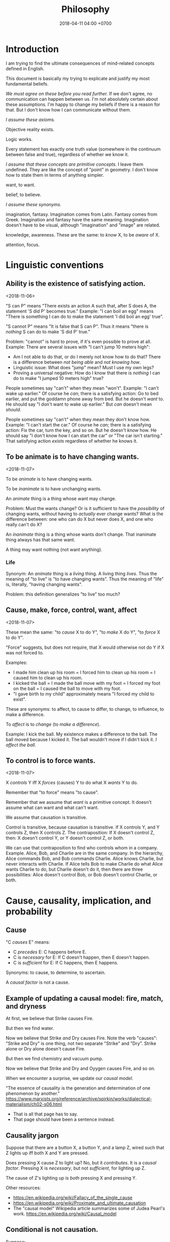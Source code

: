 #+TITLE: Philosophy
#+DATE: 2018-04-11 04:00 +0700
#+PERMALINK: /philo.html
#+MATHJAX: yes
#+OPTIONS: toc:nil
#+TOC: headlines 1
#+TOC: headlines 2
#+TOC: headlines 3
* Introduction
I am trying to find the ultimate consequences of mind-related concepts defined in English.

This document is basically my trying to explicate and justify my most fundamental beliefs.

/We must agree on these before you read further./
If we don't agree, no communication can happen between us.
I'm not absolutely certain about these assumptions.
I'm happy to change my beliefs if there is a reason for that.
But I don't know how I can communicate without them.

/I assume these axioms./

Objective reality exists.

Logic works.

Every statement has exactly one truth value (somewhere in the continuum between false and true), regardless of whether we know it.

/I assume that these concepts are primitive concepts./
I leave them undefined.
They are like the concept of "point" in geometry.
I don't know how to state them in terms of anything simpler.

want, to want.

belief, to believe.

/I assume these synonyms./

imagination, fantasy.
Imagination comes from Latin.
Fantasy comes from Greek.
Imagination and fantasy have the same meaning.
Imagination doesn't have to be visual, although "imagination" and "image" are related.

knowledge, awareness.
These are the same: to /know/ X, to be /aware/ of X.

attention, focus.
* Linguistic conventions
** Ability is the existence of satisfying action.
<2018-11-06>

"S can P" means "There exists an action A such that, after S does A, the statement 'S did P' becomes true."
Example:
"I can boil an egg" means "There is something I can do to make the statement 'I did boil an egg' true".

"S cannot P" means "It is false that S can P".
Thus it means "there is /nothing/ S can do to make 'S did P' true."

Problem: "cannot" is hard to prove, if it's even possible to prove at all.
Example: There are several issues with "I can't jump 10 meters high":
- Am I not able to do that, or do I merely not know how to do that?
  There is a difference between /not being able/ and /not knowing how/.
- Linguistic issue: What does "jump" mean? Must I use my own legs?
- Proving a universal negative: How do I know that there is /nothing/ I can do to make "I jumped 10 meters high" true?

People sometimes say "can't" when they mean "won't".
Example:
"I can't wake up earlier."
Of course he /can/; there is a satisfying action: Go to bed earlier, and put the goddamn phone away from bed.
But he doesn't /want/ to.
He should say "I don't want to wake up earlier."
But /can/ doesn't mean /should/.

People sometimes say "can't" when they mean they don't know how.
Example:
"I can't start the car."
Of course he /can/; there is a satisfying action: Fix the car, turn the key, and so on.
But he doesn't /know/ how.
He should say "I don't know how I can start the car" or "The car isn't starting."
That satisfying action /exists/ regardless of whether he knows it.
** To be animate is to have changing wants.
<2018-11-07>

To be /animate/ is to have changing wants.

To be /inanimate/ is to have unchanging wants.

An /animate/ thing is a thing whose want may change.

Problem: Must the wants change?
Or is it sufficient to have the /possibility/ of changing wants, without having to /actually/ ever change wants?
What is the difference between:
one who can do X but never does X, and
one who really can't do X?

An /inanimate/ thing is a thing whose wants don't change.
That inanimate thing always has that same want.

A thing may want nothing (not want anything).
*** Life
Synonym: An /animate/ thing is a /living/ thing.
A living thing /lives/.
Thus the meaning of "to live" is "to have changing wants".
Thus the meaning of "life" is, literally, "having changing wants".

Problem: this definition generalizes "to live" too much?
** Cause, make, force, control, want, affect
<2018-11-07>

These mean the same:
"to /cause/ X to do Y",
"to /make/ X do Y",
"to /force/ X to do Y".

"Force" suggests, but does not require, that X would otherwise not do Y if X was not forced to.

Examples:
- I made him clean up his room = I forced him to clean up his room = I caused him to clean up his room.
- I kicked the ball = I made the ball move with my foot = I forced my foot on the ball = I caused the ball to move with my foot.
- "I gave birth to my child" approximately means "I forced my child to exist".

These are synonyms:
to affect, to cause to differ, to change, to influence, to make a difference.

To /affect/ is to /change/ (to /make a difference/).

Example:
I kick the ball.
My existence makes a difference to the ball.
The ball moved because I kicked it.
The ball wouldn't move if I didn't kick it.
/I affect the ball./
** To control is to force wants.
<2018-11-07>

X /controls/ Y iff X /forces/ (causes) Y to do what X /wants/ Y to do.

Remember that "to force" means "to cause".

Remember that we assume that /want/ is a primitive concept.
It doesn't assume what can want and what can't want.

We assume that causation is transitive.

Control is transitive, because causation is transitive.
If X controls Y, and Y controls Z, then X controls Z.
The contraposition: If X doesn't control Z, then: X doesn't control Y, or Y doesn't control Z, or both.

We can use that contraposition to find who controls whom in a company.
Example.
Alice, Bob, and Charlie are in the same company.
In the hierarchy, Alice commands Bob, and Bob commands Charlie.
Alice knows Charlie, but never interacts with Charlie.
If Alice tells Bob to make Charlie do what Alice wants Charlie to do, but Charlie doesn't do it, then there are three possibilities:
Alice doesn't control Bob, or Bob doesn't control Charlie, or both.
* Cause, causality, implication, and probability
** Cause
"C /causes/ E" means:
- C /precedes/ E: C happens before E.
- C is /necessary/ for E: If C doesn't happen, then E doesn't happen.
- C is /sufficient/ for E: If C happens, then E happens.

Synonyms: to cause, to determine, to ascertain.

A /causal factor/ is not a cause.
** Example of updating a causal model: fire, match, and dryness
At first, we believe that Strike causes Fire.

But then we find water.

Now we believe that Strike /and/ Dry causes Fire.
Note the verb "causes":
"Strike and Dry" is one thing, not two separate "Strike" and "Dry".
Strike alone or Dry alone doesn't cause Fire.

But then we find chemistry and vacuum pump.

Now we believe that Strike and Dry and Oyygen causes Fire, and so on.

When we encounter a surprise, we update our /causal model/.

"The essence of causality is the generation and determination of one phenomenon by another."
https://www.marxists.org/reference/archive/spirkin/works/dialectical-materialism/ch02-s06.html
- That is all that page has to say.
- That page should have been a sentence instead.
** Causality jargon
Suppose that there are a button X, a button Y, and a lamp Z,
wired such that Z lights up iff both X and Y are pressed.

Does pressing X cause Z to light up?
No, but it /contributes/.
It is a /causal factor/.
Pressing X is /necessary/, but not /sufficient/, for lighting up Z.

The cause of Z's lighting up is /both/ pressing X and pressing Y.

Other resources:
- https://en.wikipedia.org/wiki/Fallacy_of_the_single_cause
- https://en.wikipedia.org/wiki/Proximate_and_ultimate_causation
- The "causal model" Wikipedia article summarizes some of Judea Pearl's work. https://en.wikipedia.org/wiki/Causal_model
** Conditional is not causation.
Suppose:
- L1 lights up iff B1 is pressed.
- L2 lights up iff B2 is pressed.
- L3 lights up iff B1 is pressed and B2 is pressed.

Then "if L1 and L2 light up, then L3 lights up" is a true conditional statement,
but "both L1 and L2 light up" is not the cause of "L3 lights up".

- https://en.wikipedia.org/wiki/Causality#Contrasted_with_conditionals
** Causation is not transitive.
See the section "3.1. Counterexamples to Transitivity" in the 2017 article "The Transitivity and Asymmetry of Actual Causation".
https://quod.lib.umich.edu/e/ergo/12405314.0004.001/--transitivity-and-asymmetry-of-actual-causation?rgn=main;view=fulltext
** Causation increases conditional probability
Suppose that C causes E.

Then P(E|C) exceeds P(E).

What does this mean: "C gives us some information about E"?

The converse isn't always true.

"Causality connotes lawlike necessity, whereas probabilities connote exceptionality, doubt, and lack of regularity"
(Pearl 2009 Causality book p. 1).
** Suspecting causation from correlation of things that happen almost together
Let C abbreviate Cause.

Let E abbreviate Effect.

"C and E correlate" means that "E happens if C happens, and E doesn't happen if C doesn't happen".

"Immediate" means "within short duration".

If we often see C happen /immediately before/ E,
and we often see C and E /correlate/,
then we may come to /believe/ that C /causes/ E.
To justify this, we tacitly assume that /not much/ can happen in such short duration;
we assume that the /immediate future/ is predictable.
We assume the short duration between C and E makes
it improbable for anything else to /confound/ the way C causes E.
The shorter the duration, the more improbable confounding is.

Consider two drugs: S (Slow) and F (Fast).
Suppose that, in reality,
F makes the person vomit after 1 hour,
and S makes the person vomit after 1 year,
but we don't know those yet.
It is easier for us to see (and conclude) that F causes vomiting than to see that S causes vomiting,
because there are much fewer things that can make the person vomit in 1 hour than in 1 year.

Thus we may define /duration/ as /maximum number of possible events/.
There are more things that may happen in 2 seconds than in 1 second.
What does it mean for something to /happen/?

We may /believe/ that C causes E, but does C /really/ cause E?

I strike a match head.
Then it ignites.

I do that three times with other match heads, and find the same thing.

Thus I generalize: Striking a match head /causes/ its ignition.

Modern physics can explicate the /chain/ of causes (I may mistake the details).
Friction /causes/ the the heating of the stricken part of the match head.
The heat and oxygen /causes/ the ignition of the stricken part.
The ignition /causes/ more conversion of chemical bonds into heat.
The additional heat /causes/ a chain reaction that spreads the flame into nearby unlit parts.

I wet a match head with drinking water.
I strike it.
It doesn't ignite.
I infer that the wetness causes the match head to fail to ignite.
What justifies my inference?

What was causality to early humans?

Can a Hebbian learner learn causality?
** Counterfactual reasoning
/We justify some counterfactuals by frequentist probability./
Suppose that a driver died in a car crash.
We assume that the driver would not have died if the car had not crashed.
Frequentist probability justifies that assumption.
There are many enough car crashes.
We have the statistics.

/We don't know about other counterfactuals./
We don't know what would happen if Hitler won World War 2.
We don't know any way of repeating World War 2 many times.
- How do we justify statements like "If Hitler had never been made a Chancellor, then World War 2 would have never happened."?
  - If Hitler hadn't done it, wouldn't someone else have?
  - If Hitler hadn't done it, wouldn't there be someone else more evil?

What /encumbers reasoning/ is the /multitude of probable causes/, not the /unrepeatability/ of the event.

When reasoning counterfactually, we tacitly assume that /the law of nature doesn't change/.
- We assume that the law of nature is the same 1,000 years ago.
  - It seems that any attempt at justifying this would crash into Hume's induction problem.
    - The law of nature is the same yesterday.
    - The law of nature is the same two days ago.
    - The law of nature has always been the same?
      - We don't know the law of nature before the Big Bang.
    - However, for most practical purposes, the law of nature has always been the same.
** Causal inference and causal modeling
Read the 2009 edition of Judea Pearl's 2000 book "Causality: models, reasoning, and inference"?

Can Judea Pearl's theory deal with causal cycles?
Things that contribute each other?
Such as poverty and homelessness?

https://stats.stackexchange.com/questions/26437/criticism-of-pearls-theory-of-causality

Other resources:
- Causal modeling philosophy paper aggregator https://philpapers.org/browse/causal-modeling
*** Unread
**** Counterfactual reasoning
- [[https://en.wikipedia.org/wiki/Counterfactual_conditional][WP:Counterfactual conditional]]
- [[https://en.wikipedia.org/wiki/Counterfactual_thinking][WP:Counterfactual thinking]]
- [[https://en.wikipedia.org/wiki/Wishful_thinking][WP:Wishful thinking]]
- Study [[http://bayes.cs.ucla.edu/jp_home.html][Judea Pearl's works]].
- [[https://en.wikipedia.org/wiki/Tacit_assumption][WP:Tacit assumption]]
** Cause, luck, and randomness
/Luck/ is cause that we don't bother to find out.

"Random" means "caused by something we don't know".
* Science aims to find what each inanimate thing wants.
<2018-11-07>

Remember that we assume that /want/ is a primitive concept.
It doesn't assume what can want and what can't want.

What an /inanimate/ thing /wants/ is what it would do if it weren't /forced/ to.
Thus we can find what an inanimate thing want by /isolating/ it so that nothing forces it to do anything.

Example.
Imagine a weight balance.
I put a heavier weight on the left plate.
I put a lighter weight on the right plate.
Both weights /want/ to fall toward the Earth.
The heavier weight /forces/ the lighter weight to rise,
against what the lighter weight /wants/,
against what the lighter weight would do if the heavier weight did not force the lighter weight to rise.

/Science aims to find what each inanimate thing wants./
We isolate inanimate things, so that nothing control them, so that we know how they behave.
We isolate atoms so that we can understand their wants.

Nature /wants/ to enforce the law of nature.

A gas /wants/ to fill its container?

We aren't personifying inanimate things.
They do /want/ something.
It's just that their wants don't change with time.

Every mass /wants/ to attract every other mass.
Earth /wants/ a rock to fall toward the Earth.

What does a voltage regulator want?

There is a difference between these statements:
- Every thing that does not exist wants to continue not-existing.
- Nothing wants to continue not-existing.
** Problem: How do we know that nothing is forcing an inanimate thing to do anything?
Difference of meaning:
- "Nothing" exists = the English word "nothing" exists
- Nothing exists = there does not exist anything; it is not true that anything exists

Which one does "Nothing causes its own existence" mean?
- There isn't anything that causes its own existence.
- There is a thing that we call "nothing", and it causes its own existence.

Can something cause its own existence?
Can something causes itself to exist?
Is there such a thing?

Is there something forcing everything else to exist?

Is everything forced to exist?
Does anything want to exist?

If we assume that something cannot cause its own existence,
then everything must have a cause that is not itself.
Thus there is something /forcing/ everything else to /exist/.

If I don't exist, how can I force myself to exist?
** What is science?
How is "social science" and "computer science" science?

"Science" comes from the Latin word "scientia" that means "knowledge".
- https://en.wiktionary.org/wiki/science#Etymology_1
* Model
** Abstract
   :PROPERTIES:
   :CUSTOM_ID: abstract
   :END:

{:.no_toc}

We want to replace this abstract with the answers of these questions:

- What is a model?
  What does "X is a model of Y" mean?
- How does X model Y?
- How do we measure how good a model is?
- How do we formalize all that?
- How does it relate to model theory?

** Contents
   :PROPERTIES:
   :CUSTOM_ID: contents
   :END:

{:.no_toc}

- TOC
  {:toc}

** What is a model?
   :PROPERTIES:
   :CUSTOM_ID: what-is-a-model
   :END:

*** Tracing the roots of "model"
    :PROPERTIES:
    :CUSTOM_ID: tracing-the-roots-of-model
    :END:

[[https://en.wiktionary.org/wiki/model][Wiktionary:model]] says that "model" comes from Latin "modellus" that is diminutive of "modulus" that is diminutive of "modus" that means "measure".
Thus "modellus" should mean "a small small measure".

What is the history of the word "model"?
How did people use it in the past?
Use [[https://books.google.com/ngrams][Google Ngram]] to find how words were used in the past, as far back as the 18th century.

*** Inferring the meaning of "model" from example sentences
    :PROPERTIES:
    :CUSTOM_ID: inferring-the-meaning-of-model-from-example-sentences
    :END:

Here we try to infer the meanings of "model" from these sources:

- The definitions of "model" in these dictionaries:
  [[http://wordnetweb.princeton.edu/perl/webwn?s=model&sub=Search+WordNet&o2=&o0=1&o8=1&o1=1&o7=&o5=&o9=&o6=&o3=&o4=&h=][Princeton WordNet 3.1]],
  [[https://en.oxforddictionaries.com/definition/model][English Oxford Dictionaries]],
  [[https://www.thefreedictionary.com/model][The Free Dictionary]],
  [[https://en.wiktionary.org/wiki/model#Etymology][Wiktionary]].
  Also, the definition of "model oneself after" in [[https://www.merriam-webster.com/dictionary/model%20oneself%20after][Merriam-Webster]].
- Other people's opinions:

  - [[http://www.systems-thinking.org/simulation/model.htm][systems-thinking.org]]: A model is a simplification of reality.
  - 2010 Emily Griffiths article "What is a model?" [[https://web.archive.org/web/20120312220527/http://www.emily-griffiths.postgrad.shef.ac.uk/models.pdf][archived pdf]]
  - [[https://books.google.com/talktobooks/query?q=What%20is%20a%20model%3F][What is a model? - Talk to Books]]

- Encyclopedia articles

  - Wikipedia article [[https://en.wikipedia.org/wiki/Model][Model]], and all pages linked from there, such as
    [[https://en.wikipedia.org/wiki/Architectural_model][Architectural model]],
    [[https://en.wikipedia.org/wiki/Physical_model][Physical model]],
    Also, by text search: [[https://en.wikipedia.org/wiki/Role_model][Role model]].
  - [[https://www.britannica.com/search?query=model][Encyclopaedia Britannica search result for "model"]]
  - [[https://www.encyclopedia.com/search?keys=model][encyclopedia.com search result for "model"]]

The word "model" have many meanings.
Here are some example sentences.
We are only interested in Sense 1.
But can we show that the other senses are just special cases of Sense 1?

- Sense 1: concept

  - Sense 1a: concretion for transfer learning

    - "A /model organism/ is [...] extensively studied [...]
      with the expectation that discoveries made in the model organism will provide insight into [...] other organisms."
      ([[https://en.wikipedia.org/wiki/Model_organism][WP:Model organism]])
      This suggests that a model is about /transfer learning/:
      a knowledge about the model maps to a knowledge about the modeled,
      if the model captures the required aspects.

  - Sense 1b: abstraction, picking aspects, ignoring irrelevant details

    - A Newton equation system /models/ a real physical system.
    - A Newton equation system /is a model of/ a real physical system.
    - Quadratic equations /model/ parabolic motions.
    - The Lotka-Volterra equations can /model/ the populations of lions and deers in a savanna.

  - Note: It is confusing that "model" can mean both concretion and abstraction, which are opposites.
  - Sense 1c: a resemblance that takes less effort to make than the real thing does

    - This /model/ railroad is mostly made of plastic.
    - This miniature /models/ the 20-story building.
    - This miniature /is a model of/ the 20-story building.
    - A stick figure is a /model/ of a person/animal/being.

  - Sense 1c: intended resemblance

    - Some cartoon characters /are modeled after/ real people.
    - The Abraham Lincoln statue /was modeled after/ Abraham Lincoln.
      (It means that the statue was intended to look like him.)

- Sense 2: person, animal, being

  - Sense 2a: fashion model, photo model, actor

    - The /model/ sits on the chair so that the painters can begin painting.
    - The /model/ wearing a fancy dress walks on the catwalk.
    - The /model/ is posing for the camera.
    - His dog is /modeling/ for a dog food advertisement.

  - Sense 2b: what one strives to imitate

    - He is a /role model/.
    - He is a /model/ husband. He and his wife are much happier after their marriage.

- Sense 3: type, class, kind, variant, product line

  - Ford /Model/ T and Tesla /Model/ S are cars.
  - This Honda car comes in two /models/: an automatic transmission /model/ and a manual transmission /model/.
  - Which /model/ of this Toyota car do you want to buy: the gasoline engine /model/ or the diesel engine /model/?

A model is ... resemblance, replica, downscaling, simplification?
We say "X models Y" iff X resembles Y, iff X behaves like Y, iff X is a simplification of Y, iff X and Y have something in common but X is simpler than Y?
A model of X is a simplified representation of X.
A model is a simplified description of reality?
A description of reality is not reality.
If reality and theory disagree, then reality wins and theory must change.

To model something is to choose which aspects to care about.
All other aspects are ignored.

Obvious implication: A model is not the real thing.

A model is analogization.

"To model X" is to deliberately lose irrelevant information about X.

"X models Y" means "Y is X under some simplifying assumptions".

"X models Y" means "Y is X with some details lost".

The tuple (john, 30 years old) models the tuple (john, 30 years old, black hair, brown eyes).
The capturing function (the modeling schema) is $(a,b,c,d) \mapsto (a,b)$.
Modeling is dimension reduction.
Modeling is projection.

Another example.
Statics.
Real physical systems in rest.
Pick a coordinate system.
Center of mass of car.
Change car color.
The model is the same.
The reality is different.

Some models model reality well.
Some reality is modeled well.
Some models are unrealistic.
Some reality are unmodelable.

Example: (john, 100000 years old).

Let X be the set of all people in company C.
Let Y be the set of all tuples (name, age).

(john, 1000 years old) is in Y, but f doesn't map it.

*** Defining "model" generally
    :PROPERTIES:
    :CUSTOM_ID: defining-model-generally
    :END:

We say any of these to mean the same thing:

- "The set X models the set Y with capturing function f."
- "The function f models Y with X."

The meaning is "There are subsets $X' \subseteq X$ and $Y' \subseteq Y$
such that $f : Y' \to X'$ is surjective."

The "capturing function" defines the aspects of reality that we capture in our model.
The function describes how X model Y.

Corollary: Every set models itself.
This is the theoretically correct but practically useless 1:1 map.

Here are some examples of "X models Y" to show the generality of that definition:

In software engineering, we can map Y (an employee) to X (a row in the database), but then we lose some irrelevant information about Y, such as hair color, weight.

In physics, we can map Y (a real physical system) to X (a Newton equation system) by assuming certain things (coordinate systems, point masses, absolute time),
but we can't map X to Y because in reality there are no point masses and time is relative.
By "Newton equation system", we mean a system of equations whose every equation looks like $F_k = m_k \cdot a_k$.

In geometry, we can map Y (a 3D vector) to X (a 2D vector).
Thus geometric projection is modeling.

In analysis, we can map Y (the exponential function) to X (a truncated Taylor series of the exponential function).
Thus approximation is modeling.

In real life, a writing is a model of its author.
What you think about X is your model of X.
Everyone models everyone they have ever encountered.
Our thoughts model reality.
Brain activity models reality.
Our thoughts of ourselves model ourselves.

Consider X = the set of all white cars and Y = the set of all cars.
Obviously X is a subset of Y.
X models Y.

** Modeling: How does X model Y?
   :PROPERTIES:
   :CUSTOM_ID: modeling-how-does-x-model-y
   :END:

Consider several ways we can model a person:

- as a stick figure
- as a photograph
- as a police sketch
- as a tuple (row in a relational database)
- as a "chemical" that may react with another person ("chemical")

Reading list:

- 1980 Hilary Putnam article "Models and Reality" [[https://www.jstor.org/stable/2273415?seq=1#page_scan_tab_contents][paywall]]
- 2004 Ronald N. Giere article "How Models Are Used to Represent Reality" [[http://citeseerx.ist.psu.edu/viewdoc/download?doi=10.1.1.433.860&rep=rep1&type=pdf][pdf]]

** Measuring model quality: How well does X model Y?
   :PROPERTIES:
   :CUSTOM_ID: measuring-model-quality-how-well-does-x-model-y
   :END:

- [[https://en.wikipedia.org/wiki/All_models_are_wrong]["All models are wrong, but some are useful."]], George Edward Pelham Box (1919--2013)
- In [[http://chem.tufts.edu/answersinscience/relativityofwrong.htm][The Relativity of Wrong]], Isaac Asimov writes

  - Asimov's relativity of wrong:

    - Both round earth theory and flat earth theory are wrong,
    - but believing that they are equally wrong is wronger than both of them combined.

- https://en.wikipedia.org/wiki/The_Relativity_of_Wrong
- https://en.wikipedia.org/wiki/Wronger_than_wrong
- 2003 article "Measuring the Quality of Data Models: An Empirical Evaluation of the Use of Quality Metrics in Practice" [[https://pdfs.semanticscholar.org/0536/3b8ddecd695444dc9b341796a0dc73e606be.pdf][pdf]]
- [[http://tdan.com/measuring-the-quality-of-models/4877][Measuring the Quality of Models | TDAN.com]]

** Relating to model theory?
   :PROPERTIES:
   :CUSTOM_ID: relating-to-model-theory
   :END:

Our definition of "model" above includes the notion of "model" in model theory?

What is a "model" in model theory?
Here I try to paraphrase
the 2000 David Marker book "Introduction to Model Theory" [[http://library.msri.org/books/Book39/files/marker.pdf][pdf]]
and the 2000 Weiss--D'Mello book "Fundamentals of Model Theory" [[http://www.math.toronto.edu/weiss/model_theory.pdf][pdf]].
I may err.
My paraphrase:

- A /structure/ of a formal language $L$ is a pair $(A,I)$, where $A$ is a set called the /universe/,
  and $I$ is the structure's /interpretation function/.
  Such structure must also satisfy these:

  - Every constant symbol $c \in L$ maps to a universe element $I(c) \in A$.
  - Every relation symbol $R \in L$ maps to a relation $I(R) \subseteq A^n$, with the same arity $n$.
  - Every function symbol in $F \in L$ maps to a function $I(F) : A^n \to A$, with the same arity $n$.
    Note that a function of arity $n$ is a kind of relation with arity $n + 1$.
    See [[https://en.wikipedia.org/wiki/Arity][WP:Arity]].

- Structure $A$ /models/ sentence $\varphi$, written $A \models \varphi$, iff ... ?
- I think I forget something.
  Read Chapter 0 of the book.
  It has examples.

The codomain of the interpretation function $I : L \to J(A)$ is defined as follows.

- Every element of $A$ is also in $J(A)$.
- Every function $F : A^n \to A$ is also in $J(A)$, for every $n$ that makes sense.
- Every relation $R \subseteq A^n$ is also in $J(A)$, for every $n$ that makes sense.
  (This makes the previous bullet point redundant.)
- That's all.

In other words:
$$
J(A) = A + 2^{A^0} + 2^{A^1} + \ldots + 2^{A^n} + \ldots
$$

I think $J(A)$ is related to a Herbrand universe, but how?

The structure $S = (A,I)$ maps the language $L$ to $J(A)$.

...

* Philosophy of computer science
** Real numbers, ideal and physical existence
"1.412" is a /decimal representation/ of a real number, not the real number itself.

Algebraic-geometric definition:
A /real number/ is a /point/ in the /totally-ordered/ set of points in /one-dimensional/ Euclidean geometry;
the real numbers form a /ring/ (even a /field/).
It exists ideally.
It doesn't exist physically.
The body can't interact with a real number.
We can't touch a real number.
There is no physical experiment that tests the properties of real numbers.
The mind can't interact with a real number either.
We can't imagine a real number; we can only imagine a /representation/ of that real number.

Addition also has a geometric meaning: it is the set of points on the plane \(\{(x,y,z) ~\vert~ x+y=z\}\).

But our minds can correlate idea space and physical space.

There are several ways of defining the real numbers.
Which one should we use for the philosophy of mind and computation, and why?

We use physics experiments to find out physical laws.
We use thought experiments to find out ideal laws (such as theorems about real numbers).
An eye is a physical sense that enables the brain to probe the space of bodies.
A mind is an ideal sense that enables the brain to probe the space of ideas.
** Computation is approximate expression normalization
To /compute/ a real number is to calculate some of its digits.
To /compute/ an arithmetic /expression/ is to /evaluate/ it (to reduce it into a /value/), often approximately.
For example: 1/7 is an /expression/, and .142 is a /value/ that is the 3 most significant digits of the result of /evaluating/ that expression.

Why do we feel that 1.412 is /more evaluated/ than \(\sqrt{2}\)?
Why do we feel that 1.412 is a /normal form/?
Because it is /physically easier/ for us to locate 1.412 on the real number line than to locate \(\sqrt{2}\).
Thus to compute a real number is to /locate it/ on the real number line.
This justifies the geometric interpretation of real numbers.

We can /partially evaluate/ an expression, such as from 1+2-1 to 3-1.

See also:
- https://en.wikipedia.org/wiki/Human_computer

Don't conflate a /real-number expression/ and a /real number/.
A real-number expression /evaluates/ to a real number.
A real-number expression /is not/ a real number.

Let \(E(\Real)\) be the set of all real-number expressions.

Let \(f:E(\Real)\to\Real\) be the evaluation function.

What is the machine computing when I'm typing this document?
** Algorithm, machine, describability, computability
We assume that these are primitive concepts: algorithm, machine.
By "machine", we mean a computing machine.

An /algorithm/ is a /finite description/: a string in a formal language.
Thus not every real number is /describable/,
because there are fewer strings in L than there are real numbers.
Thus not every real number is /computable/,
because computability requires describability.

Remember that a /formal system/ is a /formal language/ and a set of /inference rules/.
- https://cs.stackexchange.com/questions/42443/relationship-between-formal-system-and-formal-languages

An algorithm is a string in a formal language \(L\).
We /model/ a /machine/ as a /formal system/ whose language is \(L\).

Algorithms /describe/.
Machines /compute/.

What does it mean for a machine to /compute/ a real number?

Suppose that \(Y(T) \in \Real\) is the /output/ of the algorithm \(A\) if we let the algorithm run for duration \(T \in \Nat\).

The algorithm \(A\) /computes/ the /limit/ of the approximation sequence \( \langle Y(t) \rangle_{t \in \Nat} \).
Thus "\(A\) computes real number \(R\)" means that the limit of that sequence is \(R\).

More explicitly, we say "the algorithm \(A\) /computes/ the real number \(R\)" to mean:
for every approximation error \(E > 0\) that we are willing to have,
there exists a duration \(T \in \Nat\) such that \(\abs{Y(T) - R} < E\).
Informally, the algorithm can always take more time to satisfy ever-diminishing (but still positive) approximation error.

A real number \(R\) is /computable/ iff there is an algorithm that computes \(R\).

There are as many natural numbers as there are algorithms.
Therefore /not every real number is computable/, because there are fewer natural numbers than real numbers.

See also:
- https://en.wikipedia.org/wiki/Limit_of_a_sequence
** What it means for an algorithm to compute a function
The algorithm \(A\) /computes/ the function \(f : A \to B\) iff for every input \(x \in A\), the algorithm outputs \(f(x)\).
** Machine, algorithm, embodiment, computation
A machine /embodies/ an algorithm.
A machine /computes/ what the algorithm computes.

"To /program/ a machine to compute X" is to /arrange/ the machine to compute X,
for example: rewire the machine, load another set of punch cards, write a program in a text editor, etc.
** What is software?
- Which ICSE paper said this?
  - Law is software.
  - Process is software.
  - Recipe is software.
- What is software?

The source code is not the software.
Don't commit reification fallacy.
** The dualistic nature of machines; the machine-program dualism; the hardware-software dualism
The hardware is the body.
The software is the mind.

Are bits software /itself/, or are bits a /representation/ (embodiment) of software?

A running machine embodies the software it is running?
** TODO Move this somewhere else: Hierarchy of machines
- An FA (/finite automaton/) is ...
- An FSM (/finite-state machine/) is ...
- A /Turing-machine/ is an FSM with infinite memory.
  - [[https://en.wikipedia.org/wiki/Turing_machine#Formal_definition][WP:Turing machine, formal definition]]
  - Turing-completeness
    - [[https://en.wikipedia.org/wiki/Turing_completeness][WP:Turing-completeness]]
    - A formal system is /Turing-complete/ iff it can simulate every TM (Turing machine).
      - What does it mean to /simulate/ a TM?
    - [[https://cstheory.stackexchange.com/questions/36863/formal-definition-of-turing-completeness][StackExchange CS theory 36863 formal definition of Turing-completeness]]:
      - Kaveh suggested:
        - [[https://www.sciencedirect.com/science/article/pii/S0049237X08712576][Robin Gandy: Church's Thesis and Principles for Mechanisms]]
        - Classical recursion theory volume 1
  - Partial Turing machine, total Turing machine
    - What is the significance of the theorem in [[https://en.wikipedia.org/wiki/Total_Turing_machine][WP:Total Turing machine]]?
    - What is the relationship between total function and total Turing machine?
* Reading conditionals
** (Failed attempt) Properly translating material conditional into English "does not preclude"
Remember that the /material conditional/ \( p \to q \) is equivalent to \( \neg (p \wedge \neg q) \) in classical logic.

We can interpret \( p \wedge \neg q \) as "\( p \) /precludes/ \( q \)".

Thus we can interpret the material conditional \( p \to q \) as "\( p \) /does not preclude/ \( q \)".
However, we practically pretend that it means "if \( p \) then \( q \)".
This lie works because we practically always pick relevant \(p\) and \(q\).

However, there is a difficulty:
If \(p\) and \(q\) are irrelevant, \( p \) is true, and \( q \) is false, then what does "\(p\) does not preclude \(q\)" mean?

See also:
- https://en.wikipedia.org/wiki/Paradoxes_of_material_implication
** Belief inference rule in doxastic logic
We can define \( p \Rightarrow q \) as "knowing \( p \) is sufficient to infer \( q \)", that is, "believing \( p \) implies believing \( q \)".
\[
(p \Rightarrow q) = (K p \rightarrow K q).
\]
* Knowledge, consciousness
We don't know what "knowledge" is.
But, for this section, assume that we know.
** We think we can share or transfer some knowledge.
We can /transfer/ some knowledge by /simulation/.
Simulator-trained pilots /know/ how to fly planes:
If they can fly the planes in the simulator, they can fly the planes in reality.

We can /transfer/ some knowledge by /teaching/.
School teachers /transfer/ knowledge to their students.

Language enables some knowledge transfer.

We don't know how to transfer other knowledge.
The taste of salt.
The hue of green.

Perhaps someday technology will enable transferring all knowledge.
** Knowledge, software, copy, and move
We can /copy/ knowledge, but not /move/ knowledge.
This is similar to software: it can be copied but not moved.
By move I mean: when you move your car from place A to place B, the car is now at B, and is no longer at A.
But we don't /move/ software from hardware A to hardware B;
we /copy/ it from A to B, and then /delete/ the copy at A.
The same with knowledge:
We don't move it from person A to person B;
we /copy/ it; we spread it; and we don't know how to /delete/ knowledge from a person.

Books are not knowledge.
Books contain /text/, not knowledge.
Destroying a book is like destroying a computer disk that contains a program.
** Old English, ken, wit, and knowledge
German has "kennen" and "wissen".
English has "ken" and "wit".

To ken something is to have experienced something.

To wit something is to remember something.

- https://en.wiktionary.org/wiki/kennen#Usage_notes
- https://yourdailygerman.com/what-is-the-difference-wissen-and-kennen/

"I know that water is H2O" means "I /trust/ the book that says water is H2O".

"I know how beef tastes" means "I /have experienced/ the taste of beef, and I believe that all beef tastes that way".

"I don't know what 2 times 1234567 is" means "I know how to compute the result but I /don't bother/ to".

"I don't know whether the Riemann hypothesis is true" means I don't know.

"I know the Pythagorean theorem"

"I know a proof of the Pythagorean theorem"

"I know a person who can do that"

In all cases, knowledge implies /memory/.
** Consciousness is the ability to know.
<2018-11-04>

/Consciousness/ is the ability to know.

Something is /conscious/ iff it /can know/.

While I'm sleeping, I'm /unconscious/ (I have /low consciousness/), because I can only know very little while I'm sleeping.

I have /more consciousness/ when I'm awake than when I'm asleep,
because I /can know more/ when I'm awake than when I'm asleep.

Why are we so sure that a rock doesn't know anything?

On the etymology of the word "conscious",
[[https://en.wiktionary.org/wiki/conscious][Wiktionary]]
says that it comes from Latin "con-" (together) and "scire" (to know).
*** Defining consciousness requires epistemology.
Defining consciousness as "the ability to know" raises two questions:
What does it mean to /know/ something?
What does it mean to be /able/ to do something?

"What does it mean to know something" is the question that epistemology aims to answer.

Thus defining consciousness requires epistemology.
*** How do we measure consciousness (ability to know)?
How do we measure whether X has more consciousness than Y?
*** Hypothesis: Consciousness requires sense, memory, and feedback.
- Imagine something.
- Imagine that you are imagining something.
- Imagine that the imagined you are in turn imagining something else.
  Is this even possible?
- To manipulate your consciousness,
  you must consciously intend to manipulate your consciousness.
  Can you consciously manipulate your consciousness?
- Consciousness needs sensory input.
- Consciousness needs feedback.
- Self concept needs feedback.
- If there is not a feedback, a system cannot distinguish itself from its environment.
  The self concept will never arise.
- If a brain can immediately control a thing,
  then that thing is part of the brain's self concept.
  If the brain can't, it's not.
- If a brain often gets certain input shortly after it produces certain output,
  it will associate the output with its self concept.
- The self is the thing under conscious control.
- It seems that:
  - Consciousness requires sense.
  - Consciousness requires memory.
  - Consciousness requires feedback.
- It seems that consciousness is (itself, or is caused by?)
  the feedback of information from the immediate past.
**** Memory is necessary but not sufficient for consciousness.
- If I don't have memory, I can't bunch my past self and my present self into the same identity.
**** Identity?
- Cutting off the legs of a person does not change the identity of that person.
  All of his memories are intact.
  Veterans who lost their legs in war retains their pre-war memories.
- Some brain damage changes the identity of the person.
**** Prerequisites of consciousness?
- What is /necessary/ for consciousness?
  - Thought experiment: If someone is born without any senses, it cannot be conscious?
  - Thought experiment: Of an average adult, if all motor nerves are cut, and all sensor nerves are intact,
    then he is conscious intensionally but not extensionally?
    - If we cut all efferent nerve connections,
      the person will behave the same as the one in vegetative coma.
      If we remove the prefrontal cortex,
      the person will still show vital signs, but will be vegetative.
  - Infer: Consciousness has something to do with the brain. (What is it?)
    - Observe: A brain-damaged person does not exhibit conscious behavior.
    - Assume: Philosophical zombie does not exist.
    - Assume: Trapped consciousness does not exist.
    - [[https://www.quora.com/Can-consciousness-exist-without-sensory-inputs][Quora: Can consciousness exist without sensory inputs?]]
      - dissociative anesthesia? ketamine? sensory deprivation tank?
  - Assume: There is no experiment that can decide between these two things:
    the absence of consciousness, and the absence of efferent nerves?
  - Assume: My consciousness is tied to my body.
  - Assume: When I sleep, my consciousness pauses.
- What is /sufficient/ for consciousness?
- Unread
  - http://about.elsevier.com/media/Chaos/p2_Allegrini.pdf
  - https://www.researchgate.net/publication/283345070_Necessary_and_sufficient_conditions_for_consciousness_Extended_Dual-Aspect_Monism_framework
  - http://www.terapiacognitiva.eu/cpc/dwl/embodied/Prinz.pdf
  - [[https://www.ncbi.nlm.nih.gov/pmc/articles/PMC3501646/][2012, "Neuronal function is necessary but not sufficient for consciousness: consciousness is necessary for will"]]
**** How does consciousness arise? How are these different things of the same person related? Which requires which?
- His brain.
- His mind / thought / soul / spirit.
- His behavior. (His externally visible behavior.)
- His memory.
- His identity.

The questions:
- Which can exist without which?
- Which requires which?
  Which suffices which?
  Which is necessary but not sufficient for which?
  Which is sufficient for which?

https://www.quora.com/How-does-consciousness-arise-from-an-electrochemical-system-like-the-human-brain-What-is-the-expectation-that-artificial-intelligence-will-achieve-consciousness

https://www.iflscience.com/brain/long-term-memories-may-not-be-stored-synapses-afterall/

https://www.scientificamerican.com/article/consciousness-does-not-reside-here/

http://science.sciencemag.org/content/210/4475/1232
***** What we know: Altering the brain alters the behavior of the body that contains the brain.
- Machine analog: Physically altering the machine without altering the software alters the output of the machine. Example: Firing electrons at a transistor.
***** Why do we experience life from first-person view?
Why am I I?
Why are you you?
Why am I this particular person?
What does "I" refer to?
Does it refer to the body?
Does it refer to the mind?
Does "I" exist if I don't know languages?
What am I? What are you?
If I cut off my legs, am I I?
***** Why is consciousness trapped in a body?
  Why can't we swap the consciousness of two people?
- How did consciousness evolve?
  - Thoughts
    - Consciousness needs memory.
    - Self-awareness needs senses (sensors).
  - 2016-08-10 http://www.collective-evolution.com/2014/03/08/10-scientific-studies-that-prove-consciousness-can-alter-our-physical-material-world/
- [[https://en.wikipedia.org/wiki/Template:Consciousness][WP:Template:Consciousness]]
- [[https://www.youtube.com/watch?v=pNqirOJ5qAw][YT:Self recognition and the rise of what most refer to as personhood.]]
  - 3:03 "a child can't recognize itself in a mirror until it's about two years old", J. Patrick Malone, 2009
- Neuroscience, our best bet?
  - Experiments/observations relating/involving mind and matter
    - [[https://en.wikipedia.org/wiki/Human_brain][WP:Human brain]]
    - [[https://en.wikipedia.org/wiki/Brain][WP:Brain]]
    - Is a brain just a giant chemotaxis machine?
    - Phineas Gage
    - Observe: Different human brains have same major areas.
      - Damaging a specific area disables a specific function.
      - What does this suggest?
    - Broca's area
    - Wernicke's area
    - Neuroplasticity
    - Hemisphere, lateralization, lobe
    - Lobotomy
    - Split-brain (corpus callostomy)
      - [[https://en.wikipedia.org/wiki/Split-brain][WP:Split-brain]]
      - [[https://faculty.washington.edu/chudler/split.html][Neuroscience for kids]]
      - [[https://embryo.asu.edu/pages/roger-sperrys-split-brain-experiments-1959-1968][Roger Sperry's split-brain experiments (1959--1968)]]
      - https://www.nobelprize.org/educational/medicine/split-brain/
      - How did we find out that corpus callostomy reduces epilepsy?
    - [[http://www.informationphilosopher.com/freedom/libet_experiments.html][Libet experiments]]
  - Theories
    - [[https://en.wikipedia.org/wiki/Self_model][WP:Self model]]
    - [[https://en.wikipedia.org/wiki/Neural_correlates_of_consciousness][WP:Neural correlates of consciousness]]
    - [[https://en.wikipedia.org/wiki/Higher-order_theories_of_consciousness][WP:Higher-order theories of consciousness]]
    - [[https://en.wikipedia.org/wiki/Mirror_neuron][WP:Mirror neuron]]
  - Inconclusive rambling article
    - [[https://en.wikipedia.org/wiki/Neuroscience_of_free_will][WP: Neuroscience of free will]]
  - Cognitive neuroscience
    - The organism with central nervous system with the fewest neurons is /Caenorhabditis elegans/.
    - You can create your own virtual /Caenorhabditis elegans/ online at [[http://openworm.org/][openworm.org]].
    - In rats, neuron firing rate encodes posterior probability (expected value)? (Cite?)
    - Neural coding tries to find out how neurons encode information.
      - https://en.wikipedia.org/wiki/Neural_coding
      - Are neurons digital, analog, or both?
        - Spike train?
        - Pulse-frequency modulation in neurons?
        - [[https://arxiv.org/abs/1311.4035][Analog and digital codes in the brain]]
        - Neuronal Dynamics online book;
          From single neurons to networks and models of cognition;
          Wulfram Gerstner, Werner M. Kistler, Richard Naud and Liam Paninski;
          [[http://neuronaldynamics.epfl.ch/online/Ch7.S6.html][7.6 The Problem of Neural Coding]]
    - Decoding mental states from brain activity in humans [haynes2006decoding]
  - [[https://www.nature.com/news/a-giant-neuron-found-wrapped-around-entire-mouse-brain-1.21539][A giant neuron found wrapped around entire mouse brain]]
  - Life of a neuron?
    - http://biology.stackexchange.com/questions/5306/how-do-neurons-form-new-connections-in-brain-plasticity
  - https://en.wikipedia.org/wiki/Neural_basis_of_self
  - [[http://www.sciencedirect.com/science/article/pii/S0149763416300410][Towards a cognitive neuroscience of self-awareness]]
  - sense of embodiment?
- Unread; validity undetermined
  - experiments
    - too many; confusing https://backyardbrains.com/experiments/
  - [[https://www.ncbi.nlm.nih.gov/pmc/articles/PMC3914914/][2013, "Mind and matter"]]
  - [[https://www.ncbi.nlm.nih.gov/pmc/articles/PMC3353590/][2012, "Science of the Mind"]]
  - Working memory
    - [[https://en.wikipedia.org/wiki/Baddeley%27s_model_of_working_memory][WP:Baddeley's model of working memory]]
  - https://www.quora.com/What-is-the-difference-between-Theory-of-Mind-and-self-awareness
  - unclear?
    - https://www.stevepavlina.com/blog/2005/10/a-scientific-method-for-exploring-consciousness/
    - http://blog.mindvalleyacademy.com/yoga-and-energy-practices/consciousness-experiments
    - https://blog.mindvalley.com/studies-consciousness/
  - https://www.sciencealert.com/harvard-scientists-think-they-ve-pinpointed-the-neural-source-of-consciousness
  - https://en.wikipedia.org/wiki/Phantom_limb
  - rubber hand illusion
  - Illusions show that our senses are not 100% reliable.
  - http://cogprints.org/3786/1/StLouis.pdf
  - https://www.researchgate.net/publication/47677013_Self-recognition_Theory-of-Mind_and_self-awareness_What_side_are_you_on
    - https://www.ncbi.nlm.nih.gov/pubmed/21049317
  - [[https://pdfs.semanticscholar.org/61cc/5e7613c6f0688fbed6b9a2666c75a3d96d97.pdf]["Self-recognition, Theory-of-Mind, and self-awareness in primates and right hemispheres"]]
  - [[http://www.cogsci.ucsd.edu/~pineda/COGS175/readings/Happe.pdf]["Theory of mind and the self"]]
  - https://www.sciencedirect.com/topics/neuroscience/theory-of-mind
- Problem: Everybody could have been born as anybody.
- Define: A system /reacts/ to something iff ... ?
- Why am I I?
  Why are you you?
  Why do we experience life from first-person view?
  Why do I see things from my point of view?
  - What are the tacit assumptions of this question?
  - https://www.quora.com/Why-are-you-you-and-not-someone-else
  - https://www.reddit.com/r/atheism/comments/3ncygs/why_am_i_seeing_life_in_first_person_why_have_i/
  - https://www.quora.com/Is-the-human-consciousness-confined-by-our-body
  - https://en.wikipedia.org/wiki/Boltzmann_brain
- A macroscopic model of the Universe
  - Characteristics
    - deterministic
    - "simulation time" is discrete, stepped, and absolute
    - unary algebra (similar to "finite automaton" in theory of computation)
  - The model
    - Let \( S \) be the set of Universe states (snapshots).
    - Let \( f : S \to S \) be the /law of nature/.
    - Let \( x \) be the /initial state/ of the Universe.
    - Let \( f^0 \) be an /identity function/.
    - Let \( f^n = \underbrace{f \circ \ldots \circ f}_{n} \) denote /iteration/.
    - The /history/ of the Universe is the sequence ( \langle f^0(x), f^1(x), \ldots, f^n(x), \ldots \rangle ).
  - How do we model consciousness in this model?
- Unread
  - https://en.wikipedia.org/wiki/Neuroscience
  - Why does the brain have lobes?
  - Why do different brains have the same major areas?
  - https://en.wikipedia.org/wiki/Brain_damage
  - https://en.wikipedia.org/wiki/Lobes_of_the_brain
  - https://en.wikipedia.org/wiki/Lateralization_of_brain_function
  - http://www.informationphilosopher.com/solutions/dualisms/
  - https://www.edge.org/conversation/five-problems-in-the-philosophy-of-mind
- electrophysiology, Greg Gage, TED 2015, how to control someone else's arm with your brain
  - https://www.ted.com/talks/greg_gage_how_to_control_someone_else_s_arm_with_your_brain/transcript
** <2018-11-05> Attention is the direction of consciousness?
* TODO What is knowledge?
** Plato JTB theory: Knowledge is Justified True Belief.
Gettier problem / epistemic luck?
Can we believe something right for the wrong reason?

Justifying justifications?
** How do we know? Ways of obtaining and justifying knowledge
- Through our senses.
- By logic?
- By divine revelation?
- Telepathy?
- Mind upload?

** TODO What does it mean to know something?
Example sentences:
- "I know the taste of salt."
- "I know you did it."
- "We know that the decimal expansion of pi begins with 3.141659..."
  - We know that pi is an irrational number.
  - We know that the decimal expansion of an irrational number doesn't end.
  - We know that we will never know all digits of pi.
  - But we know how to compute each digit of pi.
- "I know John."
- "John knows a lot about philosophy."
- "I know where you hide the money."
- "I know how to boil eggs."
- "I don't know how eggs boil."
- "I didn't know you were there."
- "I didn't know you could do that." (Now I know.)
- "I used to know his phone number." (I no longer know.)

Reading queue:
- https://philosophy.stackexchange.com/questions/33348/what-does-it-mean-to-know-something
- https://www.quora.com/What-does-it-mean-to-know-something
*** Language issues
**** If we place a blind between a camera and a person, does the camera become unaware of the person?
** TODO Knowledge justification dilemma
Knowledge without justification is "dumb luck": https://english.stackexchange.com/questions/384314/is-there-a-word-for-an-unjustified-true-belief

Thus, a true belief isn't always a knowledge.

Knowledge with justification suffers the Gettier problem.

- https://en.wikipedia.org/wiki/Gettier_problem#Knowledge_as_justified_true_belief_(JTB)
- https://en.wikipedia.org/wiki/Epistemology#Defining_knowledge
** TODO What is the difference between knowledge and belief?
*** Knowledge is a /subset/ of belief?
Every knowledge is a belief.
There are beliefs that are not knowledge.

My knowledge of the taste of salt is a belief.

Language is not necessary for belief.
For example, I can falsely believe that I have a shirt with this color that I can see in my mind but I can't describe to you.
*** Wrong: /Knowledge/ is /belief/ that agrees with /reality/.
"We know S" means "we believe S, and S is true".

When we say "S is true", we mean that S is true in objective reality.
*** Belief is not binary
"If an acquaintance suddenly contacts you after a long time of silence, he is trying to sell you insurance."

"If the cloud looks gray, it's going to rain."
*** Distinguishing the absence of belief and the belief of absence
There is a difference between "S does not believe P" and "S believes that P is false".
*** Beliefs that go against reality
False negative: S is true but I believe that S is false.

False positive: S is false but I believe that S is true.
*** Unread
- https://en.wikipedia.org/wiki/Doxastic_logic
- https://en.wikipedia.org/wiki/Modal_logic#Doxastic_logic
*** Beliefs about conditionals and probabilities
Example belief: Car crashes kill drivers.
** TODO We can imagine some things we have never experienced.
** TODO Can we imagine a color we have never seen?
** TODO What do we /believe/ about our /imagination/?
** Knowledge argument, Mary's room: Argument against physicalism
- https://en.wikipedia.org/wiki/Knowledge_argument
- https://plato.stanford.edu/entries/qualia-knowledge/#3.1
* On self, mind, brain, and volition
** Conclusions
The /self/ of X is everything that X /controls/.

The /mind/ is what /thinks/ thoughts.

It is the /mind/ that /thinks/, not the /brain/.

(This may change. I'm still exploring.)
** Mind is what thinks thoughts.
<2018-11-04>
English suggests that /the mind is what thinks thoughts/:
It feels wrong to substitute "What's in your mind?" with "What's in your brain?".
/It is the mind that thinks, not the brain./

Brain contains brain matter.
Mind contains thoughts.

"Mind contains thoughts" implies that mind has a boundary.

** Self is the extent of control.
<2018-11-03>

A system's self is everything that it controls.

The /self/ of X is everything that X /controls/.

Example.
A brain's self is everything that the brain controls.
My self is everything I control.

*Beware of confusion with reflexive pronouns*

Don't conflate "my self" and "myself".

I = myself.
Both of them /refer to the same thing/.
"Myself" is an English reflexive pronoun.

My self = everything that I control.

Don't conflate "itself" and "its self".
*** Supports
- The definition is /not anthropocentric/.
  It does not assume that a self belongs to a human.
- The definition /does not require consciousness/.
*** Possibly objectionable consequences
- A rich person has /more self/ than a poor person because the rich person /controls more/ things than the poor person.
- If another person B absolutely obeys all my orders, then B is a part of my self.
- An electrical circuit with feedback has a self.
*** Self-control?
The self-control of X is X's control of X?

My self-control is my control of me?

An example system with self-control is a lithium-ion battery with protection circuit?

"Self-control, an aspect of inhibitory control, is the ability to regulate one's emotions, thoughts, and behavior in the face of temptations and impulses"
according to [[https://en.wikipedia.org/wiki/Self-control][Wikipedia]].
*** Further questions
- What is the relationship between control, intention, and causality?
*** Set-theoretic definition of self
The self of X is the /set/ of everything that X controls.
Therefore, because selves are sets, they can intersect and join.
This is an ordinary set theory in mathematics.

If there is an overlap between what A controls and what B controls,
then they /share/ that overlapping part of their selves.
That overlapping part is a /joint/ self.

The size of self may vary over time.

Selves may /merge/ and /split/.
When I'm using a computer, some of the computer's self and some of my self /merge/ into a bigger self.
When I'm not using the computer, our selves /split/.

If I sever my hand, then that hand ceases to be a part of my self, because I can no longer control it.
If I reattach it, it becomes a part of my self again, although I may not control it as well as before.
https://www.reddit.com/r/NoStupidQuestions/comments/5cu20w/if_your_hand_is_removed_but_reattached_in_time/
*** TODO What is the relationship between control, causality, agency, subject, and subjective experience?
*** TODO For us to determine the size of the self of a system, some its output must /feed back/ into some of its input, so that we can distinguish what it can control and what it can't.
*** TODO Our definition of "self" generalizes its dictionary meaning.
**** https://en.wikipedia.org/wiki/Self
- "The self is an individual person as the object of his or her own reflective consciousness.
  This reference is necessarily subjective, thus self is a reference by a subject to the same subject.
  The sense of having a self – or self-hood – should, however, not be confused with subjectivity itself."
- "The first-person perspective distinguishes self-hood from personal identity.
  Whereas "identity" is sameness, self-hood implies a first-person perspective."
**** Dictionary definitions of "self" assume too much.
- <2018-11-05> https://en.wiktionary.org/wiki/self#Noun
  - "The subject of one's own experience of phenomena: perception, emotions, thoughts."
  - "An individual person as the object of his own reflective consciousness (plural selves)."
- <2018-11-05> https://en.oxforddictionaries.com/definition/self
  - "A person's essential being that distinguishes them from others, especially considered as the object of introspection or reflexive action."
** Volition, imagination, hallucination, illusion, delusion, and intrusive thoughts
<2018-11-07>
The difference between imagination and hallucination is /voluntary of existence/.
We can start imagining at will.
We can stop imagining at will.
We cannot start hallucinating at will.
We cannot stop hallucinating at will.
"At will" means "voluntarily", that is, "by volition".

Example.
I can imagine an elephant for three seconds, and then stop imagining it.
But, if I eat a psychedelic mushroom,
I can't stop the hallucination by sheer will,
but eventually my brain chemistry returns to normal and the hallucination ends.

Imagination: mind affects brain.
Hallucination: brain affects mind.

This explains why people can't die /just by wanting/ to die:
because the mind does not fully control the brain.

How do we complete this table?

|                    | can we start it at will? | does it require our will (conscious mental effort) to start? | can we stop it at will? | origin |
| imagination        | yes                      | yes                                                          | yes                     | mind   |
| hallucination      | no                       | no                                                           | no                      | brain  |
| illusion           | no                       | no                                                           | no                      | ?      |
| delusion           | no                       | no                                                           | no                      | ?      |
| intrusive thoughts | no                       | no                                                           | no                      | ?      |

There is an idea "Your brain hallucinates your conscious reality" (your brain hallucinates your subjective experience):
https://www.reddit.com/r/philosophy/comments/6rqq11/your_brain_hallucinates_your_conscious_reality/
*** TODO Is intrusive thoughts voluntary?
** Self, mind, brain, volition
#+TOC: headlines 1 local
*** Autonomous nervous system is not part of mind
Consider my ANS (autonomic nervous system).

My brain controls my ANS.
My mind does not control my ANS (I don't know how).

Thus, my ANS is a part of /my brain's/ self, but my ANS is not a part of /my mind's/ self.

However, both my mind and my brain are parts of /my/ self.

My mind has only very small control over my brain.
The involuntary processes are much bigger than the voluntary processes.
**** <2018-11-06> We usually conflate /someone/ and /someone's mind/.
These questions usually mean the same thing:
- What do /you think/?
- What's /in your mind/?

That equivalence implies that your mind is a part of you or belongs to you.

However, when we insult, we say "Use your brain!", not "Use your mind!"
*** TODO Drafts
**** What does it mean to have the same thought?
"Are you thinking what I'm thinking?"
**** Casual English usage
- "It has a mind of its own" means it has its own wants.
***** Expressing objections
- "Mind the gap."
- "Mind the language."
- "Do you mind if I turn on the air conditioner?"
- https://english.stackexchange.com/questions/54867/on-mind-vs-in-mind
**** Dictionary definitions of "mind"
- <2018-11-05> https://en.oxforddictionaries.com/definition/mind
  - "The element of a person that enables them to be aware of the world and their experiences, to think, and to feel; the faculty of consciousness and thought."
  - "A person's ability to think and reason; the intellect."
    - "A person's memory."
    - "A particular way of thinking, influenced by a person's profession or environment."
    - "A person identified with their intellectual faculties."
  - "A person's attention."
    - "A person's will or determination to achieve something."
- <2018-11-05> https://en.wiktionary.org/wiki/mind#Noun
  - "The ability for rational thought."
  - "The ability to be aware of things."
  - "The ability to remember things."
  - "The ability to focus the thoughts."
  - "Somebody that embodies certain mental qualities."
  - "Judgment, opinion, or view."
  - "Desire, inclination, or intention."
  - "A healthy mental state."
  - "(philosophy) The non-material substance or set of processes in which consciousness, perception, affectivity, judgement, thinking, and will are based."
**** <2018-11-06> Is the mind a /sense/?
- A sense connects mind and reality?
- The eye senses light.
- The ear senses sound pressure variations.
- The nose senses chemicals floating in the air.
- The mind senses thought?
**** <2018-11-04> A mind is an /organ/ that thinks?
- What is an organ?
- /Where/ is the mind?
  Does it exist in space?
**** <2018-11-04> A brain /houses/ a mind?
- Hippocrates?
  Brain is seat of mind?
**** What is the relationship between mind, sleep, and consciousness?
Does my mind exist while I'm sleeping?

My busy mind prevents me from sleeping?

Can we know anything if we don't have any senses to interact physically?

Which one sleeps: my mind, my brain, or me?
**** First-person view? Subjective experience? Qualia?
**** Why does subjective experience exist?
We are made of the same kinds of atoms.
Why do our consciousness differ?

Every hydrogen atom has the same property (mass, charge, etc.).

Why does subjective experience exist?
- The same functional area of different brains are located at the same spot. We can predict the effect of damaging certain areas of the brain. Thus there is a common principle that determine how all brains work.
- Everyone seizures when electrical-shocked. This implies that all muscles work the same way.

Binding problem
https://psychology.stackexchange.com/questions/8056/how-does-subjective-experience-arise-from-matter

https://en.wikipedia.org/wiki/Hard_problem_of_consciousness

Search "brain without consciousness" and "consciousness without brain".

Does this make sense?
- https://www.google.co.id/amp/s/qz.com/866352/scientists-say-your-mind-isnt-confined-to-your-brain-or-even-
- https://www.consciouslifestylemag.com/non-local-consciousness-and-the-brain/
- https://www.google.co.id/amp/s/www.psychologytoday.com/us/blog/mind-brain-and-consciousness/201101/mind-brain-and-consciousness%3famp
- http://superconsciousness.com/topics/science/why-consciousness-not-brain
- https://en.m.wikipedia.org/wiki/Consciousness
- Glasgow coma scale, operational definition of consciousness
- Can we memorize something while we are unconscious (sleeping)?
- Attention
- Relate them all
- https://www.explorejournal.com/article/S1550-8307(12)00271-6/fulltext
- Thanatology
- https://resonance.is/quantum-experiment-test-human-consciousness-beyond-physical-world/
- http://www.amitgoswami.org/2016/12/20/the-scientific-evidence-for-god-is-already-here-so-what-are-you-doing-about-it/
- Quantum is suspicious.
- http://superconsciousness.com/topics/science/why-consciousness-not-brain

How are our brains different, and how are our brains the same?

Compare these statements.
Which ones make sense?
- The self is everything that the brain can directly control.
- The self is everything that the brain can consciously directly control with electrical signals.
- The self is everything that the conscious mind can control.

The simplest explanation to why we don't remember our past lives is that past lives don't exist.
But human memory is unreliable.
But there are stories of some people who can corroborate their past lives?
***** Hypothesis: Adult dogs are more conscious than newborn human babies.
**** TODO Fucking around with language: intending to intend, wanting to want, willing to will
***** <2018-11-05> Volition is involuntary.
- Life is involuntary.
  We have life without wanting it.
- Volition is involuntary.
  We have volition without wanting it.
- We did not intend to intend?
***** All these articles are behind fucking paywalls. Who the hell pays $40 to read philosophers fuck around with language?
- 1987 article "Are Intentions Self-Referential?" https://www.jstor.org/stable/4319923?seq=1
- 2000 article "The Self-referentiality of Intentions" https://link.springer.com/article/10.1023%2FA%3A1018336525240
* Plans
- /Define/ the concepts according to how we use them in everyday English.
- /Infer/ the consequences of those definitions.
- /Relate/ the concepts with each other.
- /Order/ the concepts by requirement (which concepts require which concepts).
* Some opinions about philosophy and language
** On the laypeople
If a layperson can't understand you, you are wrong.

We should clarify words, not redefine them.
We should start from their everyday meaning.

We should avoid inventing a new word if a word already exists for it.

We should use everyday language.
People who bend words too much alienate themselves.
** <2018-11-06> "Academic philosophy’s wrong turn"
https://medium.com/the-polymath-project/in-defense-of-philosophy-2ca6ef0aa4a0
* What?
** Objective reality
*** My inability to manipulate everything implies the existence of reality outside my mind
What is wrong with this argument?

If my mind is all there is, then I should be omniscient and omnipotent: I should be able to do anything I want with the law of nature.

My will does not change reality.
A green elephant does not appear even though I will it to appear.
*** Is "objective reality" redundant? How does "objective reality" differ from "reality"?
*** <2018-11-06> Example difference between statements about objective reality and statements of subjective reality
There is this difference:
- "I can fly." is a statement about /objective reality/.
- "I believe I can fly." is a statement about /my subjective reality/.
*** TODO A thing is *real* iff ...
- ... it has material existence?
- ... it interacts with our senses?
- ... it influences us?
- ... we can think about it?
*** TODO We can know /some/ of objective reality.
https://medium.com/the-polymath-project/so-you-think-humans-cant-know-objective-reality-e609346c2682
** Solipsism unnecessarily assumes that one person's point of view is special.
Let there be three people P, Q, and R.
- P states SP: P exists, and Q does not exist.
- Q states SQ: P does not exist, and Q exists.
- R sees that SP is the negation of SQ, and, assuming the law of non-contradiction, infers that SP and SQ cannot be both true.
  - What if R rejects the law of non-contradiction?
    - Does it make sense to reject the law of non-contradiction?
** TODO Delete this section? Maybe we don't have to define these terms.
- Define: A /model/ is a representation or approximation.
- Define: The /self-model/ of X is X's model of X.
- Define: awake and asleep
  - Define: Something is /asleep/ iff it is not awake.
- Define: think, feel
- Define: thought, feeling, qualia, perception, mental state
- Define: percept
- Define: To /recall/ something is to reproduce a model of it.
- Define: To /remember/ something is to be able to /recall/ it.
- Define: /Memory/ is something affected by the past.
- Define: /Soul/ is what animates a thing?
*** <2018-11-05> A system is a /reflex/ system iff it is /memoryless/.
- Intension: A system is a /reflex/ system iff it is memoryless.
- Extension: A system is a /reflex/ system iff its reaction is always the same.
- Four types of artificial intelligence
  - https://theconversation.com/understanding-the-four-types-of-ai-from-reactive-robots-to-self-aware-beings-67616
  - Turing: Can a machine think? Can a submarine swim?
** TODO <2018-11-04> Summarize current research
*** Neuropsychology
**** 2017 article "The Status and Future of Consciousness Research" https://www.ncbi.nlm.nih.gov/pmc/articles/PMC5641373/
- This article makes me sure that
  I'm not interested in how to measure consciousness,
  I'm not interested in neural correlates of consciousness,
  and I'm not interested in neuroscience.
- Consciousness research is multidisciplinary.
  - "Cognitive scientists and neuroscientists agreed that the philosophical problems of why and how there is consciousness are also their problems.
    Philosophers agreed that empirical evidence may resolve or at least influence this debate.
    Scientists across disciplines generally agree that consciousness is subjective, characterized by a kind of privileged first-person access."
- Challenges
  - "One major obstacle for consciousness research is the lacking consensus of how to optimally measure consciousness empirically."
  - "Another major challenge is how to identify neural correlates of consciousness."
- "The future challenges"
  - "One major future challenge will be how to measure consciousness 'from the outside'."
  - "One possibly even greater challenge will be to reintegrate the philosophical metaphysical debate into the scientific work."
- "Future directions"
  - "Currently, consciousness research is often considered a 'topic'—or even 'niche'—under the umbrella of cognitive neuroscience."
**** 2011 article "Understanding Brain, Mind and Soul: Contributions from Neurology and Neurosurgery" https://www.ncbi.nlm.nih.gov/pmc/articles/PMC3115284/
- The section "The Mind" correlates brain damage and behavior change.
- The section "Where is the Mind Located?" says "The brain is the organ of the mind just as the lungs are the organs for respiration."
- "How does the Mind Function?"
  - "Krishnamoorthy (2009) uses an analogy based on computers to explain the workings of the mind: [...]"
  - "The mind cannot be localised to particular areas within the brain, [...]"
- "The Soul"; "The search and some conclusions"
  - "In 1907, Dr. Duncan MacDougall of Haverhill, Massachusetts, decided to weigh the soul by weighing a human being in the act of death."
  - "If there be a soul, where is it located? Views of neuroscientists"
    - "If we accept the existence of the soul and its localisation in the brain, we must focus on the brainstem."
- "Take home message"
  - "The study of the brain, mind and soul has engaged some of the finest intellects of yesteryears.
    It remains an ennobling and inspiring pursuit, worthy of all those who are dedicated votaries of science."
- "Questions That This Paper Raises"
  - "2. Do you agree with the author’s conclusions on the mind in the brain?"
    - My objections to the article
      - <2018-11-04>
        I doubt "The brain is the organ of the mind [...]";
        near-death experience research suggests that the mind can function without brain activity.
*** Popular science
**** 2013 article "Distinguishing Brain From Mind" https://www.theatlantic.com/health/archive/2013/05/distinguishing-brain-from-mind/276380/
- "In coming years, neuroscience will answer questions we don't even yet know to ask.
  Sometimes, though, focus on the brain is misleading."
- Neurocentric/reductionistic/materialistic approach to addiction theory, that focuses on the brain but ignores the mind, is wrong.
**** 2013 article "Why are top scientists [...] interested in researching human consciousness?" https://www.mindscience.org/index.php/research/the-scientific-study-of-consciousness.html
- "modern brain imaging seems to indicate that it is Spinoza's concept of an integrated mind-body that is closer to reality."
- "psychologist William James' great work on consciousness in the late 1800s is slowly regaining the pivotal position it deserves in understanding and interpreting human behavior."
- "technological advances in brain imaging have given scientists a new range of tools to more accurately observe and measure the apparent causes and manifestations of consciousness."
*** Nonlocality
**** 2016 Pim van Lommel interview "Continuity of non-local consciousness" https://www.landelijkexpertisecentrumsterven.nl/inspiratie/continuity-of-non-local-consciousness/
- Which experiment of continuity of nonlocal consciousness convinces you the most?
  - "the studies of near-death experience (NDE) in survivors of cardiac arrest"
  - "Based on these NDE-studies one can conclude that there are good reasons to assume that our consciousness does not always coincide with the functioning of our brain"
  - "most likely the brain must have a facilitating and not a producing function to experience consciousness"
  - "Also cases of after-death communication (ADC), with communication with the consciousness of deceased loved ones, and sometimes information was shared that was not yet known"
  - "Like the NDE there is also a huge taboo to talk about ADCs, because they cannot be 'objectively proven'."
- How did you contribute?
  - "our prospective study in survivors of cardiac arrest"
  - "after the temporary loss of all functions of the brain during clinical death (= cardiac arrest) the experience of enhanced consciousness was still possible in 18% of those patients"
- "How close do you feel we are in establishing without a doubt that there is life after death?"
  - "it will never be possible to 'prove' this idea because consciousness is subjective, and (materialist) science uses only objective methodology"
  - "The scientific study of NDE pushes us to the limits of our medical and neurophysiological ideas about the range of human consciousness and mind-brain relation."
**** 2016 article https://explore.scimednet.org/index.php/all-physics-is-nonlocal/
- "there is no agreement among physicists on what nonlocality means"
- "Bohmian mechanics is different from traditional quantum mechanics, in that particles follow definite trajectories, and possess both a definite position and momentum.
  This doesn’t violate the uncertainty principle, because that principle only places limits to what we can know about position and momentum.
  What Bohm said is that a quantum particle has a real as opposed to statistical existence, [...]"
- "Nonlocal behavior is seen most plainly in the behavior of entangled particles as described by Bell’s Theorem."
**** 2017 article https://bigthink.com/robby-berman/is-consciousness-in-the-physical-world-we-may-be-about-to-find-out
- Lucien Hardy "has an experiment to see if the mind operates on a quantum level."
- "I am currently working with the group of Jian-Wei Pan to realize this experiment using their satellite source that can distribute entanglement over 1200km."
  https://www.perimeterinstitute.ca/people/lucien-hardy
- TU Delft – The Bell test explained https://www.youtube.com/watch?v=z1twSZF4fLM
  - 2015 article "Loophole-free Bell inequality violation using electron spins separated by 1.3 kilometres" https://www.nature.com/articles/nature15759
- "It’s a Bell test that Hardy is interested in running, with an added wrinkle of his own.
  Instead of varying the properties to be observed using random number generators,
  he proposes observing entangled particles with A and B detection units positioned 100 kilometers apart,
  and whose settings are controlled by EEG signals from headsets on 100 human volunteers."
**** 2015 article "Does consciousness go beyond the brain?" https://noetic.org/blog/arnaud-delorme/does-consciousness-go-beyond
- "What is the evidence so far?"
- "Currently consciousness is considered by mainstream science as an epiphenomenon often with no causal consequence that emerges from this structure in a sort of magical way.
  The prevailing view is that consciousness an illusion created by the brain."
- "One of our main approach [...] is to perform scientific experiments which attempt to show the non locality of consciousness."
- "If consciousness is non-local, then certainly the 'consciousness in the brain' hypothesis must be revised."
- https://noetic.org/research/projects
*** Experiments that support physicalism/materialism/reductionism/monism: reconstructing brain input from brain activity
- 1999, Scientists reconstruct picture from cat brain activity
  - https://www.berkeley.edu/news/media/releases/99legacy/10-15-1999.html
- Scientists reconstruct movie from human brain activity
  - https://gizmodo.com/5843117/scientists-reconstruct-video-clips-from-brain-activity
  - [[https://www.youtube.com/watch?v=nsjDnYxJ0bo][YT:Movie reconstruction from human brain activity]]
  - http://news.berkeley.edu/2011/09/22/brain-movies/
*** TODO Summarize Wikipedia
- https://en.wikipedia.org/wiki/Mind
  - "The mind is a set of cognitive faculties including consciousness, perception, thinking, judgement, language and memory."
- https://en.wikipedia.org/wiki/Mind
  - "mental faculties are the various functions of the mind, or things the mind can 'do'."
    - "Memory is the ability to preserve, retain, and subsequently recall, knowledge, information or experience."
    - "Imagination is the activity of generating or evoking novel situations, images, ideas or other qualia in the mind."
  - "Philosophical theories of mental content include internalism, externalism, representationalism and intentionality."
    - https://en.wikipedia.org/wiki/Internalism_and_externalism#Philosophy_of_mind
    - https://en.wikipedia.org/wiki/Externalism
    - representationalism https://en.wikipedia.org/wiki/Direct_and_indirect_realism
    - https://en.wikipedia.org/wiki/Intentionality
- https://en.wikipedia.org/wiki/Mind
  - "Descartes, who thought extensively about mind-brain relationships, found it possible to explain reflexes and other simple behaviors in mechanistic terms,
    although he did not believe that complex thought, and language in particular, could be explained by reference to the physical brain alone."
  - "The most straightforward scientific evidence of a strong relationship between the physical brain matter and the mind is
    the impact physical alterations to the brain have on the mind, such as with traumatic brain injury and psychoactive drug use."
  - "Theoretical approaches to explain how mind emerges from the brain include connectionism, computationalism and Bayesian brain."
    - https://en.wikipedia.org/wiki/Connectionism
    - https://en.wikipedia.org/wiki/Computational_theory_of_mind
    - https://en.wikipedia.org/wiki/Bayesian_approaches_to_brain_function
  - Philosophy of mind
    - "One open question regarding the nature of the mind is the mind–body problem, which investigates the relation of the mind to the physical brain and nervous system."
    - "Dualism and monism are the two major schools of thought that attempt to resolve the mind–body problem."
      - https://en.wikipedia.org/wiki/Mind%E2%80%93body_dualism
      - "Dualism is the position that mind and body are in some way separate from each other."
      - "Substance dualists argue that the mind is an independently existing substance, whereas"
      - "Property dualists maintain that the mind is a group of independent properties that emerge from and cannot be reduced to the brain, but that it is not a distinct substance."
        - https://en.wikipedia.org/wiki/Property_dualism
      - "Monism is the position that mind and body are not physiologically and ontologically distinct kinds of entities."
        - https://en.wikipedia.org/wiki/Double-aspect_theory
          - "[...] double-aspect theory is the view that the mental and the physical are two aspects of, or perspectives on, the same substance. It is also called dual-aspect monism."
        - "Physicalists argue that only the entities postulated by physical theory exist, and that the mind will eventually be explained in terms of these entities as physical theory continues to evolve."
          - https://en.wikipedia.org/wiki/Physicalism
          - "Many modern philosophers of mind adopt either a reductive or non-reductive physicalist position"
            - "Reductive physicalists assert that all mental states and properties will eventually be explained by scientific accounts of physiological processes and states."
            - "Non-reductive physicalists argue that although the brain is all there is to the mind, the predicates and vocabulary used in mental descriptions and explanations are indispensable, and cannot be reduced to the language and lower-level explanations of physical science."
        - "Idealists maintain that the mind is all that exists and that the external world is either mental itself, or an illusion created by the mind."
          - https://en.wikipedia.org/wiki/Idealism
        - "Neutral monists adhere to the position that perceived things in the world can be regarded as either physical or mental depending on whether one is interested in their relationship to other things in the world or their relationship to the perceiver."
          - "Unlike dual-aspect theory, neutral monism does not posit a more fundamental substance of which mind and body are aspects."
          - https://en.wikipedia.org/wiki/Neutral_monism
    - https://en.wikipedia.org/wiki/Philosophy_of_mind
      - mind-body problem https://en.wikipedia.org/wiki/Mind%E2%80%93body_problem
        - "The mind–body problem is a philosophical problem concerning the relationship between thought and consciousness in the human mind and the brain as part of the physical body.
          It is distinct from the question of how mind and body function chemically and physiologically since that question presupposes an interactionist account of mind-body relations."
      - [[https://en.wikipedia.org/wiki/Chinese_room][WP:Chinese room]]
        - [[https://en.wikipedia.org/wiki/Functionalism_(philosophy_of_mind)][WP:Functionalism]]
        - [[https://en.wikipedia.org/wiki/Computational_theory_of_mind][WP:Computationalism]]
      - Mary's room
      - [[https://en.wikipedia.org/wiki/China_brain][WP:China brain]]
      - [[https://en.wikipedia.org/wiki/Philosophical_zombie][WP:Philosophical zombie]]
      - [[https://en.wikipedia.org/wiki/Problem_of_other_minds][WP:Problem of other minds]]
        - [[https://en.wikipedia.org/wiki/Solipsism][WP:Solipsism]]
      - Unread
        - https://en.wikipedia.org/wiki/Swampman
        - Epistemology, skepticism
          - [[https://en.wikipedia.org/wiki/Dream_argument][WP:Dream argument]]
          - [[https://en.wikipedia.org/wiki/Cartesian_doubt][WP:Cartesian doubt]]
          - [[https://en.wikipedia.org/wiki/Philosophical_skepticism][WP:Philosophical skepticism]]
        - [[https://en.wikipedia.org/wiki/Explanatory_gap][WP:Explanatory gap]]
        - [[https://en.wikipedia.org/wiki/John_Searle][WP:John Searle]]
  - "Due to the mind–body problem, a lot of interest and debate surrounds the question of what happens to one's conscious mind as one's body dies."
    - https://en.wikipedia.org/wiki/Consciousness_after_death
    - https://en.wikipedia.org/wiki/Eternal_oblivion
      - Problem: If eternal oblivion is eternal, how did subjective experience arise from eternal oblivion?
- https://en.wikipedia.org/wiki/Consciousness
** TODO Tidy up these ramblings
*** TODO Intension (actual) vs extension (apparent)? What are we trying to say?
- Intension: actually having a mind
- Extension: apparently having a mind (behaving like something having a mind)
- We are interested in the intension.
- Is it even possible to test the intension?
- [[https://en.wikipedia.org/wiki/Hard_problem_of_consciousness][WP:Hard problem of consciousness]]
  - intension is "hard" problem
  - extension is "easy" problem
**** Examples of intensional consciousness vs extensional consciousness?
- Intensional but not extensional: a person playing dead.
- Extensional but not intensionally: a rule-based system with very many rules
  but never changes (doesn't have memory, doesn't learn).
  - Why isn't it intensionally conscious? It displays complex behavior.
    - Also, for every test it fails, we can always add a rule.
    - We can also add rules to make it behave as if it were self-aware.
***** Locked-in syndrome: The sensors work but the actuators don't work.
- https://en.wikipedia.org/wiki/Locked-in_syndrome
*** TODO Problem with idealism? If reality is an illusion, why is it consistent?
*** TODO What is the relationship between my old self and my present self?
- [[https://en.wikipedia.org/wiki/Identity_(philosophy)][WP:Identity]]
- What does "same" mean?
*** TODO Are there scientific experiments? Search "consciousness experiments" on the Internet
*** TODO Blind protocol?
[[http://www.ncbi.nlm.nih.gov/pubmed/16781550][The blind protocol and its place in consciousness research]]
*** TODO Materialism is false? What are these trying to say?
- 2016 article "Why Materialism Is False, and Why It Has Nothing To Do with the Mind"
  https://www.cambridge.org/core/journals/philosophy/article/why-materialism-is-false-and-why-it-has-nothing-to-do-with-the-mind/5DC675B901E2F68E82643B88EE468EAE
**** Are materialism and subjective experience compatible?
- Problem of other minds.
**** What is non-local consciousness? Are these legit or kook?
***** Pim van Lommel, cardiologist, consciousness after clinical death
- [[https://en.wikipedia.org/wiki/Pim_van_Lommel][WP:Pim van Lommel]]
  - [[https://en.wikipedia.org/wiki/Near-death_experience][WP:Near-death experience]]
***** Sam Parnia's AWARE study
- https://en.wikipedia.org/wiki/Sam_Parnia
***** Dying, near-death experiences, thanatology
- http://www.nderf.org/
- [[https://iands.org/news/news/front-page-news/1060-aware-study-initial-results-are-published.html][AWARE study initial results are published!]]
- https://www.resuscitationjournal.com/article/S0300-9572%2814%2900739-4/pdf
- [[https://www.youtube.com/watch?v=mMYhgTgE6MU][YT:From life to death, beyond and back - Thomas Fleischmann - TEDxTUHHSalon]]
***** Central premonitions registry
- 1968, http://www.weirduniverse.net/blog/comments/central_premonitions_registry
- 2017, https://scry.cloud/
***** Astral travel, remote viewing, out-of-body experience?
- https://allaboutheaven.org/observations/1122/127/swann-ingo-out-of-body-to-mercury-003207
- https://www.quora.com/Is-astral-projection-true-If-so-has-anyone-done-it-Is-there-a-standard-procedure
- [[https://www.youtube.com/watch?v=bjQxwm9vuiE]["Experiments Proving Astral Projection is Real"]]
*** Things I'm no longer interested in
**** How do we measure consciousness?
- Infer: Degree of consciousness is a continuum.
  - Assume: I was conscious when I wrote this.
  - Assume: There was a time after I was born but before I became conscious.
  - Assume: There isn't any point in time when I suddenly become conscious.
  - [[https://www.quora.com/Do-babies-have-consciousness][Quora: Do babies have consciousness?]]
    - Assume: [[https://en.wikipedia.org/wiki/Mirror_test][WP:Mirror test]] tests visual self-awareness.
    - [[https://www.youtube.com/watch?v=k-_Lgg2D4kM][YT:Self-recognition test, aka the 'Rouge Test': Johnny and Eden at 15 months]]
      - 15-month-old babies might fail the test.
- How do we measure consciousness?
  - Extensional measurement
    - [[https://en.wikipedia.org/wiki/Glasgow_Coma_Scale][WP:Glasgow Coma Scale]]?
    - [[http://www.abiroh.com/en/what-science-has-forgotten/196.html][abiroh.com]]:
      detect consciousness by anomaly in the output of a hardware random number generator
    - Extensional measurement is unsatisfactory. It doesn't explain how consciousness works.
  - Intensional measurement?
    - [[https://en.wikipedia.org/wiki/Integrated_information_theory][WP:Integrated information theory]], 2004
***** Glasgow coma scale?
**** Memory is unreliable.
***** Observe: There exists things I experienced but don't remember.
- Example: What I ate some long time ago.
***** How far back does our memory extend?
- Human memory is unreliable.
- I don't remember being a fetus in the womb.
- I don't remember being a baby.
- I vaguely remember my kindergarten when I was 3 years old.
  I'm not sure I remember it correctly.
  I don't remember anything that happened before I was 3 years old.
- I don't remember what I ate two days ago. I rarely even remember what I ate yesterday.
- I don't exactly remember what I wrote yesterday.
- I only remember a very tiny amount of everything that I perceive (everything that interacts with my senses).
***** What does it mean to remember?
- If one does not remember a thing, it does not mean that he does not have any memory about that thing.
***** How do we remember things?
- Hebbian learning? Long-term potentiation?
  - https://en.wikipedia.org/wiki/Hebbian_theory
  - https://en.wikipedia.org/wiki/Long-term_potentiation
- The only way to remember something non-traumatic is to repeat it periodically until it is in the long term memory.
- https://en.wikipedia.org/wiki/Flashbulb_memory
- https://en.wikipedia.org/wiki/Forgetting_curve
- https://qz.com/1213768/the-forgetting-curve-explains-why-humans-struggle-to-memorize/
**** What?
- Thought is the brain's perception of itself.
  Does consciousness arise in a body, or attach to a body?
**** What?
- Sentence S is true.
- Proof P proves sentence S in formal system F.
- Agent A knows the truth of sentence S.
*** TODO Ruminations about control
Example.
A feedback system /controls/ its output?
I don't /control/ what you say but I /control/ my emotion.
Who is /in control/?
The situation is getting /out of control/?
I /control/ the character's motions using this /controller/.

"Control [...] is a word with diverse meanings and applications,
ranging from those found in control theory regarding dynamical systems,
self-control of one's own behavior,
social control of processes and political mechanisms that regulate individual and group behaviour,
including security controls against perceived or unperceived dangers,
mind control,
in which groups or individuals systematically use unethically manipulative methods to direct others,
and scientific control to isolate variables in experiments." https://en.wikiquote.org/wiki/Control

Control is going against nature?
How can we go against nature if we are part of nature?
How can nature go against nature?

Control is making something go against what it would go when left alone.

Control is limit.

Control is giving commands.

"To control" means "To exercise influence over; to suggest or dictate the behavior of" according to [[https://en.wiktionary.org/wiki/control#Verb][Wiktionary]].
Thus X controls Y iff X influences Y's behavior.

What is "influence"?
**** Failed ruminations
***** X /controls/ Y iff X does what Y /wants/ X to do.
I control something iff it does what I want.

Problematic consequence of that definition:
If, by luck, Y happens to be already doing what X wants, then the definition says that X controls Y.
Example: If I want you to do what you do, the definition says I control you.
** TODO What is the relationship between first-person view, consciousness, imagination, and reality?
** <2018-11-06> If I can imagine something, does it exist?
** <2018-11-06> Imagination is not real, because saying otherwise bends words too much.
** Fact, judgment, and seeing things as is
People often conflate /fact/ and /judgment/.
Example:
- Fact: "I don't understand this piece of math."
- Judgment: "I'm bad at math."
** List of unsolved problems in philosophy
https://en.wikipedia.org/wiki/List_of_unsolved_problems_in_philosophy
* Other things about language
** TODO Sameness is meaning-preserving universal substitutability?
<2018-11-06>
/X is the same as Y/ iff every occurence of X can be replaced with Y while preserving the meaning of the containing statement.

What is the relationship between sameness and the principle of the identity of indiscernibles
("there cannot be separate objects or entities that have all their properties in common")?
https://en.wikipedia.org/wiki/Identity_of_indiscernibles
* Implication (do not read; conversion errors)
<2017-10-21T15:30:00+0700>

This section contains conversion errors.

Plan: Salvage the parts of this section into the parent document.
** Abstract
The /implication/ $A \to B$ means that $A$ /restricts/ $B$.

We introducture an /implication system/,
which involves a metric and a freedom function.
We unify (generalizes?) material implication in classical logic
and conditional probability in probability theory.

(Need better abstract. Answer "Why should I care?")
** Interpreting truth value
*** As degree of certainty
Let $\tau(p) \in [0,1]$ describe how /certain/ we are about the sentence $p$.
If $\tau(p) = 0$, then we don't know anything about $p$.
If $\tau(p) = 1$, then we know $p$ for sure.

Note that $\tau(p) = 0$ does /not/ mean that $p$ is false;
it means that we /don't know/.
*** As information transfer, as contagiousness of ascertainment
$\tau(p \to q)$ measures the amount of information transferred from our knowledge of $p$ to our knowledge of $q$.

It measures how reducing the uncertainty of $p$ reduces the uncertainty of $q$.
** What does implication mean?
(This section needs rereading and rewriting.)

We read the sentence $p \to q$ as "$p$ implies $q$'' or"if $p$, then $q$''.

What does $p \to q$ mean?

It means that:

- If we know $p$, then we can infer $q$.
- If we don't know $p$, then the implication does not say anything at all.
- Knowing $p$ allows us to /predict/ $q$.
- $p$ gives information about $q$.
- $p$ determines $q$.
- $p$ restricts $q$.

We can formalize this constraint by using a /metric/ $d : [0,1]^2 \to [0,1]$
and a function $u : [0,1]^2 \to [0,1]$.
We can formalize the constraint as the following inequality:

\begin{align}
    d(\tau(p), \tau(q)) \le u(\tau(p), \tau(p \to q))
\end{align}

where the function $u$ must satisfy $u(0,x) = u(x,0) = 1$ for all $x \in [0,1]$, and $u(1,1) = 0$.
The right-hand side of the inequality says that the maximum distance depends only on $\tau(p)$ and $\tau(p \to q)$.
(As we increase our certainty about both the premise and the implication, we become more certain about the conclusion.)
*** Deriving the constraint
If both $\tau(p)$ and $\tau(p \to q)$ are high, then the constraint is quite strict, and $\tau(q)$ should be near $\tau(p)$.

The /modus ponens/ is
"if we are sure about $p$ and we are sure about $p \to q$, then we can be sure about $q$''.
We can say that more formally as
"if $\tau(p)$ is high, and $\tau(p \to q)$ is high, then $\tau(q)$ should be high''.

The number $\tau(p \to q)$ should describe how /strictly/ $\tau(p)$ constrains $\tau(q)$.
Let's consider the corner cases first to gain some intuition for later generalization.
The corner cases are:

- If $\tau(p) = 0$, then $\tau(q)$ is not constrained.
  (If we aren't sure about the premise, we can't make a conclusion, regardless of how sure we are about the implication.)
- If $\tau(p \to q) = 0$, then $\tau(q)$ is not constrained.
  (If we aren't sure about the implication, we can't make a conclusion, regardless of how sure we are about the premise.)
- If $\tau(p) = 1$ and $\tau(p \to q) = 1$, then $\tau(q)$ has no freedom at all, and it must be $\tau(q) = \tau(p) = 1$.
  (If we are sure about both the premise and the implication, then we can make the conclusion.)
- If we know that $\tau(p)$ is low or $\tau(p \to q)$ is low, then knowing any of those does not enable us to infer anything about $\tau(q)$.
*** Algebra of metrics
If $d$ is a metric and $k$ is a constant, then $d' = (x,y) \to k \cdot d(x,y)$ is also a metric?

If $d_1$ and $d_2$ are metrics then $d_1 + d_2$ is a metric?

If $d_1$ and $d_2$ are metrics then $d_1 \cdot d_2$ is a metric?

A linear combination of metrics is a metric.
*** Consequent freedom functions
If $u$ is a consequent freedom function, then so is $u' = (x,y) \to [u(x,y)]^k$ for all real $k > 0$.

If each of $u_1, \ldots, u_n$ is a consequent freedom function,
and if $\sum_{k=1}^n w_k = 1$,
then $u' = (x,y) \to \sum_{k=1}^n w_k \cdot u_k(x,y)$ is also a consequent freedom function.

An example function that satisfies those constraints is $u(x,y) = 1 - xy$.
Indeed, for every real $k > 0$, the definitions $u(x,y) = 1 - (xy)^k$ and $u(x,y) = (1 - xy)^k$ satisfy those constraints.
For simplicity, until there is reason for doing otherwise, we pick $d(x,y) = |x - y|$ (norm-1) and $u(x,y) = 1 - xy$, and therefore we obtain
the following special case:

\begin{align}
    | \tau(p) - \tau(q) | \le 1 - \tau(p) \cdot \tau(p \to q).
\end{align}

Let $P = \tau(p)$, $Q = \tau(q)$, and $R = \tau(p \to q)$.

\begin{align}
    (P-Q)^2 &amp;\le 1 - PR
    \\ (P-Q)^2-1 &amp;\le - PR
    \\ (P-Q+1)(P-Q-1) &amp;\le - PR
    \\ PR &amp;\le (P-Q+1)(P-Q-1)
    \\ R &amp;\le \frac{(P-Q+1)(P-Q-1)}{P}
    \\ R &amp;\le \left(1 - \frac{Q-1}{P}\right) \left( 1 - \frac{Q+1}{P}\right)
\end{align}

Another example is $u(x,y) = 1 - \min(x,y)$.
Can it be written $u(x,y) = \neg (x \wedge y)$, as in fuzzy logic?

If we know $\tau(p)$ and $\tau(p \to q)$, but we don't know $\tau(q)$, then we can estimate $\tau(q)$ as the midpoint.
Let $P = \tau(p)$, let $Q = \tau(q)$, and let $R = \tau(p \to q)$.

\begin{align}
    - u(P,R) &amp;\le P - Q \le u(P,R)
    \\ - P - u(P,R) &amp;\le -Q \le -P + u(P,R)
    \\ P + u(P,R) &amp;\ge Q \ge P - u(P,R)
    \\ \hat{Q} &amp;= P
\end{align}

WTF...

(RAMBLE)

In classical logic, knowing $\tau(p)$ and $\tau(q)$
allows us to determine $\tau(p \to q)$.
/This does not make sense./
It should be the other way around:
knowing $\tau(p \to q)$ should allow us to use $\tau(p)$ to restrict $\tau(q)$.

We may know something for sure because
we defined it to be true
or we experienced it ourselves through our senses.

In classical logic, $\tau(p)$ is either 0 or 1,
and $\tau(p) = 0$ means that $p$ is false,
and $\tau(p) = 1$ means that $p$ is true.
*** Principle of no contradiction
Principle of no contradiction:
$\tau(p) = -1$ if we know that $p$ is false.

Should we accept this principle?

Therefore $\tau(\neg p) = - \tau(p)$.

Does paraconsistent logic make sense?
** Implication system
*** Definition of implication system
A /unit metric/ is a metric whose inputs and output are in the unit real line $[0,1]$.
More specifically, a /unit metric/ is a function $d : [0,1]^2 \to [0,1]$ satisfying the following /metric axioms/ for all $x,y,z \in [0,1]$:

\begin{align}
    d(x,x) &amp;= 0,
    \\ d(x,y) &amp;= d(y,x),
    \\ d(x,z) &amp;\le d(x,y) + d(y,z).
\end{align}

A /consequent freedom function/ is a function $u : [0,1]^2 \to [0,1]$
satisfying \eqref{mdf_axiom_1} to \eqref{is_mono_2}
for all $x,y,y' \in [0,1]$, and $c \in (0,1)$:
\begin{align}
    u(1,1) &amp;= 0, \label{mdf_axiom_1}
    \\ u(0,x) &amp;= 1,
    \\ u(x,0) &amp;= 1,
    \\ y \le y' &amp;\implies u(c,y) \ge u(c,y'), \label{is_mono_1}
    \\ y \le y' &amp;\implies u(y,c) \ge u(y',c). \label{is_mono_2}
\end{align}
The constraints \eqref{is_mono_1} and \eqref{is_mono_2} say that $u$ is monotonically non-increasing with respect to each argument.

An /implication system/ is a tuple $(S,\tau,d,u)$
plus the constraints \eqref{is-cstr-begin} to \eqref{imp-constr}.

The set $S$ is a set of /sentences/.
This set is closed under implication:
\begin{align}
    p \in S \wedge q \in S \implies (p \to q) \in S. \label{is-cstr-begin}
\end{align}

The function $\tau : S \to [0,1]$ is a /truth value function/.

The function $d$ is a /unit metric/.

The function $u$ is a /consequent freedom function/.

The system must satisfy \eqref{imp-constr} for all $p,q \in S$:
\begin{align}
    d(\tau(p), \tau(q)) &amp;\le u(\tau(p), \tau(p \to q)). \label{imp-constr}
\end{align}
We call \eqref{imp-constr} the /meaningful implication constraint/.
(Need a better name.)
(Simplify this definition.)
*** Known instances
These systems are implication systems: - classical logic - probability theory

Need to find out:

- possibility theory
- minimal logic
- paraconsistent logic
- Dempster--Shafer theory
- evidential decision theory

\begin{m:lem}
Classical logic is an implication system.
\begin{proof}
In classical logic, \\( \tau(p \to q) = 0 \\) iff \\( (\tau(p),\tau(q)) = (1,0) \\),
and \\( \tau(p \to q) = 1 \\) otherwise.
To see that classical logic satisfies \eqref{imp-constr},
use proof by cases on \eqref{imp-constr}.
\end{proof}
\end{m:lem}
\begin{m:lem}
Probability theory is an implication system.
\begin{proof}
In probability theory, \\( \tau \\) is the *probability measure*,
and \eqref{imp-constr} translates to \eqref{lem-prob-is-1}, which is equivalent to \eqref{lem-prob-is-2}.
\begin{align}
    |P(A) - P(B)| &amp;\le 1 - P(A) \cdot P(B|A) \label{lem-prob-is-1}
    \\ |P(A) - P(B)| &amp;\le 1 - P(A \cap B) \label{lem-prob-is-2}
\end{align}

We split \eqref{lem-prob-is-2} into two cases.

The first case \\( P(A) - P(B) \le 0 \\) is proven below.
\begin{align}
-(P(A) - P(B)) &amp;\le 1 - P(A \cap B)
\\ P(B) - P(A) &amp;\le 1 - P(A \cap B)
\\ \underbrace{P(B)}_{\in [0,1]} + \underbrace{[P(A \cap B) - P(A)]}_{\le 0} &amp;\le 1
\end{align}

The second case \\( P(A) - P(B) \ge 0 \\) is proven below.
\begin{align}
P(A) - P(B) &amp;\le 1 - P(A \cap B)
\\ \underbrace{P(A)}_{\in [0,1]} + \underbrace{[P(A \cap B) - P(B)]}_{\le 0} &amp;\le 1
\end{align}

Therefore, both cases hold,
and thus probability theory is an implication system.
\end{proof}
\end{m:lem}
In probability theory, conditional probability is $P(A) \cdot P(B|A) = P(A \cap B)$,
which can also be written $\tau(p) \cdot \tau(p \to q) = \tau(p \wedge q)$.
If all samples are equiprobable, then the $P(B|A)$ measures how much of $B$ is inside $A$.
If the intersection of $A$ and $B$ is not empty, then $0 \le P(B|A) \le 1$.
If $A$ and $B$ are disjoint, then $P(B|A) = 0$.
If $A \subseteq B$, then $P(B|A) = 1$.
*** Probability theory
Probability theory also allows us to compute $\tau(p \to q)$ by conditional probabilities $\tau(p) \cdot \tau(p \to q) = \tau(p \wedge q)$.
** Induction
*** Justifying induction with probability theory
Let $X \subseteq \Omega$ be a set of some samples.
For every $x \in X$, we can observe $x$ and compute $\tau(x)$.

Induction works because /the sample mean is an unbiased esimator of the population mean/.
If you pick 100 /random/ people, and 55 are male,
then it is rational to generalize that to the assumption that 55% of the human population is male.
You cannot infer this from your friends because they are not random.

Let $P(X) = \{ x ~|~ p(x) \}$ where $p$ is a predicate.
Let $\Omega$ be the universe of discourse.
Let $E \subseteq \Omega$ and $E' \subseteq \Omega$.
Then, \eqref{ind} states that every additional evidence makes the induction more reasonable.
\begin{align}
E \subseteq E' \to \tau(P(E) \to P(\Omega)) \le \tau(P(E') \to P(\Omega)) \label{ind}
\end{align}
** Conditionals
*** Types of conditionals according to logic, philosophy, and linguistics
There are several types of conditionals:
causal, strict, indicative, counterfactual, strict, material, formal.
*** Problem with material conditional
*** Eight types of conditionals by the truth values of the parts
If $\tau(p) = 1$ means that all swans are white,
then $\tau(p) = 0.99$ should mean that almost all swans are white,
and $\tau(p) = 0$ should mean that we don't have any particular belief about whether swans are white.
Should $\tau(p) = -1$ mean that no swans are white?

There are eight combinations of antecedent, consequent, and implication:

- /total nonsense/ (UUU): If X had been born in a Muslim family, then X would be a Christian now.
- /counterfactual/ (UUR): If X had been born in a Muslim family, then X would be a Muslim now.
- /non-sequitur/ (URU): If X had been born in a Muslim family, I'll get a million dollars.
- ? /ransom/ (URR): If you give me a million dollars, I'll keep working as usual.
- /wishful thinking/ (RUU): If I keep working as usual, I'll get a million dollars.
- /paradox/ (RUR): (Quantum mechanics?)
- /irrelevant/ (RRU): If John is a man, then Mary is a woman.
- /law/ (RRR): reasonable antecedent, reasonable consequent, reasonable implication: Theorems in mathematics.

An implication should become more reasonable as its antecedent becomes more reasonable?
An implication should become more reasonable as its consequent becomes more reasonable?

The function $\tau$
takes a sentence (a belief) and gives a real number in $[0,1]$.
The value $\tau(p \to q)$ describes how justified we are when we infer $q$ just by knowing $p$.

If $p$ causes $q$, then removing $p$ should also remove $q$.
Formally, $(p \to q) \vdash (\neg p \to \neg q)$.

Correlation is a necessary but not sufficient for causation.

Finding common cause: Find $p$ such that $p \to q$ and $p \to r$.

Should $p \to \top$ be equally true to $p$?

Example: John pressed the button, and a light blinked. It is rational for John to reason that if the button were not pressed, the light would not blink. But why is that rational? What is the mathematical justification? The implicit belief that the system always behaves the same way.
The implicit belief is that the button behaves the same at all times.
$\forall t \in \Real, press(t) \to blink(t + 1)$

Every counterfactual reasoning implicitly makes a /ceteris paribus/ (everything else being equal) assumption.
When we make a counterfactual implication,
we assume that everything else other than the premise stays the same in the past we are imagining.
"If the driver was driving more slowly, the driver would have had enough time to brake, and therefore the crash would have been avoided."

Suppose that two cars crashed at an intersection.
What causes the crash?

If we have that axiom, then by $\forall$-elimination we can prove the following, given $t_0 \in \Real$:

$press(t_0) \to blink(t_0 + 1)$

What should $\tau(p \to q)$ be?

Spurious correlation, confounding factor

Is there an example of counterfactual that does not involve time?

$\tau (\forall x \in [0,1], x \in [0,1/2]) = 1/2$
depends on the distribution?
** The axioms
In this section, we list the axioms that $\tau$ has to satisfy.
*** Equations
The equations allow us to rewrite sentences without changing their reasonability.

\eqref{and_idem} and \eqref{or_idem} describe /idempotence/ or /contraction/.
\eqref{and_comm} and \eqref{or_comm} describe /commutativity/.
\eqref{and_assoc} and \eqref{or_assoc} describe /associativity/.
I thought everybody would accept these axioms, but I was wrong,
as these axioms do not hold in /linear logic/,
but for everyday reasoning, I think these axioms should hold.

\begin{align}
\tau(p \wedge p) &amp;= \tau(p) \label{and_idem}
\\ \tau(p \vee p) &amp;= \tau(p) \label{or_idem}
\\ \tau(p \wedge q) &amp;= \tau(q \wedge p) \label{and_comm}
\\ \tau(p \vee q) &amp;= \tau(q \vee p) \label{or_comm}
\\ \tau((p \wedge q) \wedge r) &amp;= \tau(p \wedge (q \wedge r)) \label{and_assoc}
\\ \tau((p \vee q) \vee r) &amp;= \tau(p \vee (q \vee r)) \label{or_assoc}
\end{align}

The following axioms are less obvious.
\eqref{imp_dist_and} and \eqref{imp_dist_or} state that implication distributes conjunction and disjunction on the right side.
\eqref{imp_suf} states that every sufficient cause is a necessary cause.

\begin{align}
\tau(p \to (q \wedge q')) &amp;= \tau((p \to q) \wedge (p \to q')) \label{imp_dist_and}
\\ \tau(p \to (q \vee q')) &amp;= \tau((p \to q) \vee (p \to q')) \label{imp_dist_or}
\\ \tau((p \vee p') \to q) &amp;= \tau((p \to q) \wedge (p' \to q)) \label{imp_suf}
\end{align}

\eqref{curry} is /currying/, which may be obvious if you know functional programming.

\begin{align}
\tau((p \wedge p') \to q) &amp;= \tau(p \to (p' \to q)) \label{curry}
\end{align}
*** Tautologies
\eqref{nowhere} is self-inference.
\eqref{and_elim} is conjunction elimination.
\eqref{or_intro} is disjunction introduction.
\eqref{mp} is modus ponens or implication elimination.
\eqref{imp_and_elim} is relaxing the consequent.
\eqref{syl} is syllogism.
These forms are always valid regardless of the sentences.

\begin{align}
1 &amp;= \tau(p \to p) \label{nowhere}
\\ 1 &amp;= \tau((p \wedge q) \to p) \label{and_elim}
\\ 1 &amp;= \tau(p \to (p \vee q)) \label{or_intro}
\\ 1 &amp;= \tau((p \wedge (p \to q)) \to q) \label{mp}
\\ 1 &amp;= \tau((p \to (q \wedge r)) \to (p \to q)) \label{imp_and_elim}
\\ 1 &amp;= \tau((p \to q) \wedge (q \to r)) \to (p \to r)) \label{syl}
\end{align}

If we accept the law of excluded middle $p \wedge \neg p = \bot$,
then we must also accept the principle of explosion $\bot \to p$,
which is obtained by replacing $q = \bot$ in \eqref{and_elim}.
*** Inequalities
\eqref{and_dom} and \eqref{or_dom} describe /dominance/:
satisfying two sentences are harder than satisfying either of them.
\eqref{prud_ante} and \eqref{prud_cons} are the /axioms of prudence/ that say that
restricting the antecedent or relaxing the consequent strengthens the implication.
$(p \wedge p') \to q$ should not be less reasonable than $p \to q$
because both $p$ and $p'$ are necessary but not sufficient causes of $q$.

\begin{align}
\tau(p \wedge q) &amp;\le \tau(p) \label{and_dom}
\\ \tau(p \vee q) &amp;\ge \tau(p) \label{or_dom}
\\ \tau((p \wedge p') \to q) &amp;\ge \tau(p \to q) \label{prud_ante}
\\ \tau(p \to (q \wedge q')) &amp;\le \tau(p \to q) \label{prud_cons}
\end{align}

The /axiom of precedence of knowledge over inference} \eqref{know*
states that inference (indirect knowledge) should not be more reasonable than experience (direct knowledge).
\begin{align}
\tau(p \to q) = 1 &amp;\implies \tau(p) \ge \tau(q) \label{know}
\end{align}

The explanation for \eqref{imp-constr-lin} begins somewhere before \eqref{imp-constr}.
\begin{align}
|\tau(p) - \tau(q)| &amp;\le 1 - \tau(p) \cdot \tau(p \to q) \label{imp-constr-lin}
\end{align}

A corollary of \eqref{know} follows.

\begin{align}
\tau(p \leftrightarrow q) = 1 &amp;\implies \tau(p) = \tau(q)
\end{align}

## Other

It would be nice if it could be a proper superset of propositional logic.

Trivial:

\begin{align*}
\tau(\bot) &amp;= 0
\\ \tau(\top) &amp;= 1
\end{align*}

Axioms of implication:

\begin{align*}
\tau(p \to \neg p) &amp;= 0
\\ \tau(p \leftrightarrow q) &amp;= \tau((p \to q) \wedge (q \to p))
\end{align*}

Should conditional probability be an axiom?
It generalizes to classical propositional calculus.

\begin{align*}
\tau(p \to q) \cdot \tau(p) &amp;= \tau(p \wedge q)
\end{align*}

Law of excluded middle
(might be controversial):

\begin{align*}
\tau(p \wedge \neg p) &amp;= 0
\\ \tau(p \vee \neg p) &amp;= 0
\\ \tau(p) + \tau(\neg p) &amp;= 1
\end{align*}

It is reasonable to believe something iff it is not reasonable to believe otherwise.
Formally \\( \tau(\neg p) = 1 - \tau(p) \\).

\begin{align}
\tau(p \vee q) &amp;\le \tau(p) + \tau(q) \label{or_tri}
\end{align}

\eqref{or_tri} is the *triangle inequality of disjunctions*. It is still questionable.

## Relation with fuzzy logic

If \\( t \\) is a *t-norm* (as in fuzzy logic) and \\( k \\) is a positive real number,
then \\( u(x,y) = 1 - [t(x,y)]^k \\) satisfy the constraints.

## Tangential remarks

Truth value can be interpreted as truth, belief, probability, or reasonability.

Inductive reasoning helped our ancestors survive the harsh nature.

\\( p \to q \\).
Does it mean "\\( p \\) predicts \\( q \\)"?
Does it mean "\\( p \\) explains \\( q \\)"?
Does it mean "\\( p \\) supports \\( q \\)"?
(It is impossible to know the reality and therefore causation.)
We write \\( p \to q \\) to mean "\\( p \\) causes \\( q \\)".

In practice \\( \tau(p) = 1 \\) iff \\( p \\) is a rule of thought, a mathematical law, or a direct experience.

If \\( p \to q \\), then \\( p \\) gives us information for predicting \\( q \\).

## (Different article) Computation

## Motivation

To talk about a set, we must define it.
To define a set, we must use a language.
English.
*Mathematical mother tongue?*

### Examples of problems

The input is a lambda-calculus expression,
the output is its normal form.

The input is a propositional logic expression,
the output is its minimum equivalent expression.

The input is a pair \\( (G,H) \\) of graphs,
the output is whether \\( G \\) and \\( H \\) are isomorphic.

\\( \{ (x,y) ~|~ x^2 = y, ~ y \in \Nat \} \\).

Let \\( c \\) be a constant.
Then \\( con(c,A) = \{ (a,c) ~|~ a \in A \} \\) is a constant problem.

Identity problem \\( id(A) = \{ (a,a) ~|~ a \in A \} \\).

### Examples of formal languages

Example of formal language:
(1) the empty string is in the language;
(2) if \\( x \\) is, then \\( 1x \\) is;
(3) nothing else is.
Then the elements of that set are the empty string,
the string 1, the string 11, the string 111, and so on.

These paragraphs are dense, so read slowly.

Example: natural numbers.
Let \\( L \\) be a language.
Let \\( \{ z,s \} \\) be the alphabet.
Let the *formation rules* of \\( L \\) consist of two rules:
(1) \\( z \in L \\), and
(2) \\( A \in L \implies sA \in L \\).
Examples of some members of \\( L \\) are \\( z, sz, ssz, sssz \\).
We can map a string in \\( L \\) to a natural number.
A possible *interpretation* of \\( L \\) is \\( I : L \to \Nat \\)
where \\( I(z) = 0 \\) and \\( I(sA) = 1 + I(A) \\),
so \\( I(sz) = 1 \\), \\( I(ssz) = 2 \\), \\( I(sssz) = 3 \\), and so on.

Example: natural number equality.
Let \\( L \\) be a language.
Let \\( \{ z,s,=,),( \} \\) be the alphabet.
(1) \\( (z = z) \in L \\) (read that as "the string \\( z = z \\) is a member of \\( L \\)'', *not* "\\( z \\) equals to \\( z \in L \\)''),
(2) \\( (A = B) \in L \implies (sA = sB) \in L \\).

Example: propositional calculus.
Let \\( A \\) be a finite set of letters.
Let \\( L \\) be a language.
\\( \alpha \in A \vdash \alpha \in L \\).
\\( \alpha \in L, \beta \in L \vdash C \alpha \beta \in L \\).
\\( \alpha \in L \vdash N \alpha \in L \\).
Let \\( H : A \to Bool \\).
Let \\( I : L \to Bool \\).
\\( x \in A \implies I(x) = H(x) \\).
\\( I(Cxy) = I(x) \wedge I(y) \\).
\\( I(Nx) = \neg I(x) \\).

A *ground term* is a term that does not contain any free variables.

% first order logic: syntax and semantics
% http://web.engr.oregonstate.edu/~afern/classes/cs532/notes/fo-ss.pdf

## Definitions

A *problem* is
a set of question-answer pairs.
An *instance* of that problem is an element of that set.
The questions and answers can be anything;
a *problem* is simply a set of ordered pairs.

A *decision problem*
is a problem where each answer is either yes or no.

A formal language *computes* a problem.

Research question:
Why is a problem harder than another problem?

A thing is *computable* iff it is finitely describable;
to *compute* a thing is to construct it from its finite description.
For example, *the set of all natural numbers divisible by two*
is computable, because we have just described it in a few English words,
but things get interesting if we *restrict* our language
and see what descriptions are still possible despite such restrictions.

A *formal language} (or just a /language* if there is no ambiguity) is a set of strings,
and this set can be described by rules.

From a set $S$ and a language $L$,
several questions arise:
\begin{enumerate}
    \item Can \\( L \\) *describe* \\( S \\)?
    \item If \\( L \\) can describe \\( S \\), *how short* can the description be?
    \item *How much time* do we need to construct a thing from its description?
\end{enumerate}
(RAMBLE)

Sometimes we write $P(x,y)$ to mean $(x,y) \in P$.
But this conflates a set and a predicate that describes the set.

What?
- https://en.wikipedia.org/wiki/Law_of_thought
- https://en.wikipedia.org/wiki/Natural_deduction
- https://en.wikipedia.org/wiki/Explanation
- https://en.wikipedia.org/wiki/Theory_of_justification
- http://web.stanford.edu/class/cs103/tools/truth-table-tool/

What?
- https://en.wikipedia.org/wiki/Probabilistic_logic#Modern_proposals
- https://en.wikipedia.org/wiki/T-norm
- https://en.wikipedia.org/wiki/Dempster--Shafer_theory
- https://en.wikipedia.org/wiki/Temporal_logic
- https://en.wikipedia.org/wiki/Probabilistic_CTL
- http://www.paulnoordhof.com/uploads/2/6/4/0/26400091/paul_noordhof_probabilistic_causation_preemption_and_counterfactuals.pdf
- https://en.wikipedia.org/wiki/Causa_sui
- https://en.wikipedia.org/wiki/Minimal_logic

Ontologies and Knowledge-Based Systems
http://artint.info/2e/html/ArtInt2e.Ch14.html

Find implication and conditional in arxiv, arxiv math, arxiv logic, google scholar, and logic journals

- https://en.wikipedia.org/wiki/Conditional
- https://en.wikipedia.org/wiki/Relevance_logic
- https://en.wikipedia.org/wiki/Many-valued_logic
- https://plato.stanford.edu/entries/logic-conditionals/

Types of conditionals: causal, indicative, counterfactual, subjunctive, material, formal.

Metric Spaces, Generalized Logic, and Closed Categories
https://golem.ph.utexas.edu/category/2014/02/metric_spaces_generalized_logi.html

- https://en.wikipedia.org/wiki/Imprecise_probability
- https://en.wikipedia.org/wiki/Fuzzy_measure_theory
- https://en.wikipedia.org/wiki/Upper_and_lower_probabilities
- https://en.wikipedia.org/wiki/Evidential_decision_theory
- https://en.wikipedia.org/wiki/Decision_theory
- https://en.wikipedia.org/wiki/Fuzzy_logic#IF-THEN_rules
- http://www.dia.fi.upm.es/~mgremesal/MIR/slides/Lesson%206%20(Inference%20from%20Conditional%20Fuzzy%20Propositions).pdf
- Conditional propositions and inference http://w3.ualg.pt/~jvo/rnsd2015-16/rnsd2015-16L20.pdf
- Causality (Judea Pearl book)
- Fuzzy modus ponens; Journal of logic and analysis http://logicandanalysis.org/
- universal logic; Jean-Yves Béziau https://en.wikipedia.org/wiki/Jean-Yves_B%C3%A9ziau
- http://www.jyb-logic.org/papers/LogicaYB94%20-%20Beziau.pdf
- http://www.sciencedirect.com/science/article/pii/0888613X87900235
- Implication in fuzzy logic; International Journal of Approximate Reasoning
- The Semantics of Predicate Logic as a Programming Language (1976)
  http://citeseerx.ist.psu.edu/viewdoc/download?doi=10.1.1.64.9246&rep=rep1&type=pdf
- http://www.sciencedirect.com/science/article/pii/0165011480900548
  Axiomatic approach to implication for approximate reasoning with fuzzy logic (1980)
- 1994 article "Logic programming and knowledge representation"
  http://ebusiness.mit.edu/bgrosof/paps/lp+kr-baral+gelfond.pdf
- 1979 article "A new approach to approximate reasoning using a fuzzy logic"
  http://www.sciencedirect.com/science/article/pii/0165011479900046
- 1912 article "Implication and the Algebra of Logic",
  C. I. Lewis, Mind, Vol. 21, No. 84 (Oct., 1912), pp. 522-531
  http://www.jstor.org/stable/2249157?seq=1#page_scan_tab_contents
- 1969 article "How Implication Is Understood",
  P. N. Johnson-Laird and Joanna Tagart,
  The American Journal of Psychology,
  Vol. 82, No. 3 (Sep., 1969), pp. 367-373
  http://www.jstor.org/stable/1420752?seq=1#page_scan_tab_contents
- 1936 article "The Meaning of Implication", Daniel J. Bronstein, Mind
  http://www.jstor.org/stable/2250235?seq=1#page_scan_tab_contents
- Judea Pearl's do-calculus https://en.wikipedia.org/wiki/Probabilistic_causation
- 2012 article "The Do-Calculus Revisited" http://ftp.cs.ucla.edu/pub/stat_ser/r402.pdf
- 1997 article "Probabilistic counterfactuals: semantics, computation, and application" http://www.dtic.mil/dtic/tr/fulltext/u2/a332296.pdf

Axioms of probabilistic propositional calculus?
- Boolean truth value $\{ 0,1 \}$ generalizes to real number probability $[0,1]$.
- Sentence generalizes to event (subset of sample space).
- $t(p \wedge q) = \min(t(p),t(q))$
- Find $t$ such that $t$ is a probability measure and $t(p) \le t(p \wedge q)$, $t(p \vee q) \le t(p)$.
- A logical predicate becomes an event family (input: sample; output: set of samples).
- Does it make sense to define $t(p \to q) = \Pr (q|p)$ (Bayes's law)?
- What is $t(\forall x \in A, p(x))$? It is $\Pr (x \in A \to p(x))$.
- The truth value function takes a logical /sentence/ (it cannot contain any free variables) and outputs a real number.
- The statement "every swan is white" is not entirely wrong.
